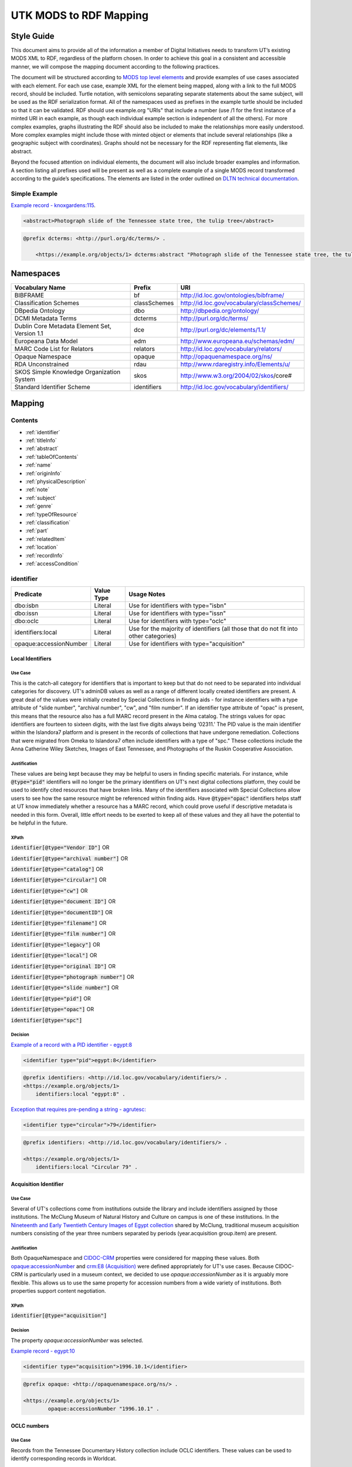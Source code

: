 #######################
UTK MODS to RDF Mapping
#######################

***********
Style Guide
***********

This document aims to provide all of the information a member of Digital Initiatives needs to transform UT’s existing
MODS XML to RDF, regardless of the platform chosen. In order to achieve this goal in a consistent and accessible manner,
we will compose the mapping document according to the following practices.

The document will be structured according to `MODS top level elements <https://www.loc.gov/standards/mods/userguide/generalapp.html>`_
and provide examples of use cases associated with each element. For each use case, example XML for the element being mapped,
along with a link to the full MODS record, should be included. Turtle notation, with semicolons separating separate statements
about the same subject, will be used as the RDF serialization format. All of the namespaces used as prefixes in the example
turtle should be included so that it can be validated. RDF should use example.org "URIs" that include a number (use /1 for
the first instance of a minted URI in each example, as though each individual example section is independent of all the others).
For more complex examples, graphs illustrating the RDF should also be included to make the relationships more easily understood.
More complex examples might include those with minted object or elements that include several relationships (like a geographic
subject with coordinates). Graphs should not be necessary for the RDF representing flat elements, like abstract.

Beyond the focused attention on individual elements, the document will also include broader examples and information. A
section listing all prefixes used will be present as well as a complete example of a single MODS record transformed
according to the guide’s specifications. The elements are listed in the order outlined on `DLTN technical documentation
<https://dltn-technical-docs.readthedocs.io/en/latest/style/xsl.html>`_.

Simple Example
==============

`Example record - knoxgardens:115 <https://digital.lib.utk.edu/collections/islandora/object/knoxgardens%3A115/datastream/MODS>`_.

.. code-block:: xml

    <abstract>Photograph slide of the Tennessee state tree, the tulip tree</abstract>

.. code-block:: turtle

    @prefix dcterms: <http://purl.org/dc/terms/> .

        <https://example.org/objects/1> dcterms:abstract "Photograph slide of the Tennessee state tree, the tulip tree" .

**********
Namespaces
**********

+------------------------------+--------------+--------------------------------------------+
| Vocabulary Name              | Prefix       | URI                                        |
+==============================+==============+============================================+
| BIBFRAME                     | bf           | http://id.loc.gov/ontologies/bibframe/     |
+------------------------------+--------------+--------------------------------------------+
| Classification Schemes       | classSchemes | http://id.loc.gov/vocabulary/classSchemes/ |
+------------------------------+--------------+--------------------------------------------+
| DBpedia Ontology             | dbo          | http://dbpedia.org/ontology/               |
+------------------------------+--------------+--------------------------------------------+
| DCMI Metadata Terms          | dcterms      | http://purl.org/dc/terms/                  |
+------------------------------+--------------+--------------------------------------------+
| Dublin Core Metadata Element | dce          | http://purl.org/dc/elements/1.1/           |
| Set, Version 1.1             |              |                                            |
+------------------------------+--------------+--------------------------------------------+
| Europeana Data Model         | edm          | http://www.europeana.eu/schemas/edm/       |
+------------------------------+--------------+--------------------------------------------+
| MARC Code List for Relators  | relators     | http://id.loc.gov/vocabulary/relators/     |
+------------------------------+--------------+--------------------------------------------+
| Opaque Namespace             | opaque       | http://opaquenamespace.org/ns/             |
+------------------------------+--------------+--------------------------------------------+
| RDA Unconstrained            | rdau         | http://www.rdaregistry.info/Elements/u/    |
+------------------------------+--------------+--------------------------------------------+
| SKOS Simple Knowledge        | skos         | http://www.w3.org/2004/02/skos/core#       |
| Organization System          |              |                                            |
+------------------------------+--------------+--------------------------------------------+
| Standard Identifier Scheme   | identifiers  | http://id.loc.gov/vocabulary/identifiers/  |
+------------------------------+--------------+--------------------------------------------+

*******
Mapping
*******

Contents
========

- :ref:`identifier`

- :ref:`titleInfo`

- :ref:`abstract`

- :ref:`tableOfContents`

- :ref:`name`

- :ref:`originInfo`

- :ref:`physicalDescription`

- :ref:`note`

- :ref:`subject`

- :ref:`genre`

- :ref:`typeOfResource`

- :ref:`classification`

- :ref:`part`

- :ref:`relatedItem`

- :ref:`location`

- :ref:`recordInfo`

- :ref:`accessCondition`

.. _identifier:

identifier
==========

+------------------------+------------+---------------------------------------------------------------------------------------+
| Predicate              | Value Type |  Usage Notes                                                                          |
+========================+============+=======================================================================================+
| dbo:isbn               | Literal    | Use for identifiers with type="isbn"                                                  |
+------------------------+------------+---------------------------------------------------------------------------------------+
| dbo:issn               | Literal    | Use for identifiers with type="issn"                                                  |
+------------------------+------------+---------------------------------------------------------------------------------------+
| dbo:oclc               | Literal    | Use for identifiers with type="oclc"                                                  |
+------------------------+------------+---------------------------------------------------------------------------------------+
| identifiers:local      | Literal    | Use for the majority of identifiers (all those that do not fit into other categories) |
+------------------------+------------+---------------------------------------------------------------------------------------+
| opaque:accessionNumber | Literal    | Use for identifiers with type="acquisition"                                           |
+------------------------+------------+---------------------------------------------------------------------------------------+

Local Identifiers
-----------------

Use Case
^^^^^^^^

This is the catch-all category for identifiers that is important to keep but that do not need to be separated into individual
categories for discovery. UT's adminDB values as well as a range of different locally created identifiers are present.
A great deal of the values were initially created by Special Collections in finding aids - for instance identifiers with a
type attribute of "slide number", "archival number", "cw", and "film number". If an identifier type attribute of "opac" is
present, this means that the resource also has a full MARC record present in the Alma catalog. The strings values for opac
identifiers are fourteen to sixteen digits, with the last five digits always being ‘02311.' The PID value is the main
identifier within the Islandora7 platform and is present in the records of collections that have undergone remediation.
Collections that were migrated from Omeka to Islandora7 often include identifiers with a type of "spc." These collections
include the Anna Catherine Wiley Sketches, Images of East Tennessee, and Photographs of the Ruskin Cooperative Association.

Justification
^^^^^^^^^^^^^

These values are being kept because they may be helpful to users in finding specific materials. For instance, while :code:`@type="pid"`
identifiers will no longer be the primary identifiers on UT's next digital collections platform, they could be used to
identify cited resources that have broken links. Many of the identifiers associated with Special Collections allow users
to see how the same resource might be referenced within finding aids. Have :code:`@type="opac"` identifiers helps staff at UT
know immediately whether a resource has a MARC record, which could prove useful if descriptive metadata is needed in this
form. Overall, little effort needs to be exerted to keep all of these values and they all have the potential to be helpful
in the future.

XPath
^^^^^

:code:`identifier[@type="Vendor ID"]` OR

:code:`identifier[@type="archival number"]` OR

:code:`identifier[@type="catalog"]` OR

:code:`identifier[@type="circular"]` OR

:code:`identifier[@type="cw"]` OR

:code:`identifier[@type="document ID"]` OR

:code:`identifier[@type="documentID"]` OR

:code:`identifier[@type="filename"]` OR

:code:`identifier[@type="film number"]` OR

:code:`identifier[@type="legacy"]` OR

:code:`identifier[@type="local"]` OR

:code:`identifier[@type="original ID"]` OR

:code:`identifier[@type="photograph number"]` OR

:code:`identifier[@type="slide number"]` OR

:code:`identifier[@type="pid"]` OR

:code:`identifier[@type="opac"]` OR

:code:`identifier[@type="spc"]`

Decision
^^^^^^^^

`Example of a record with a PID identifier - egypt:8 <https://digital.lib.utk.edu/collections/islandora/object/egypt:8/datastream/MODS>`_

.. code-block:: xml

    <identifier type="pid">egypt:8</identifier>

.. code-block:: turtle

    @prefix identifiers: <http://id.loc.gov/vocabulary/identifiers/> .
    <https://example.org/objects/1>
        identifiers:local "egypt:8" .

`Exception that requires pre-pending a string - agrutesc: <https://digital.lib.utk.edu/collections/islandora/object/agrutesc:2130/datastream/MODS>`_

.. code-block:: xml

    <identifier type="circular">79</identifier>

.. code-block:: turtle

    @prefix identifiers: <http://id.loc.gov/vocabulary/identifiers/> .

    <https://example.org/objects/1>
        identifiers:local "Circular 79" .

Acquisition Identifier
----------------------

Use Case
^^^^^^^^

Several of UT's collections come from institutions outside the library and include identifiers assigned by those
institutions. The McClung Museum of Natural History and Culture on campus is one of these institutions. In the `Nineteenth
and Early Twentieth Century Images of Egypt collection <https://digital.lib.utk.edu/collections/islandora/object/collections%3Aegypt>`_ shared by McClung, traditional museum acquisition numbers
consisting of the year three numbers separated by periods (year.acquisition group.item) are present.

Justification
^^^^^^^^^^^^^

Both OpaqueNamespace and `CIDOC-CRM <http://www.cidoc-crm.org/>`_ properties were considered for mapping these values.
Both `opaque:accessionNumber <http://opaquenamespace.org/ns/cco_accessionNumber>`_ and `crm:E8 (Acquisition) <http://www.cidoc-crm.org/cidoc-crm/E8_Acquisition>`_ were defined
appropriately for UT's use cases. Because CIDOC-CRM is particularly used in a museum context, we decided to use
`opaque:accessionNumber` as it is arguably more flexible. This allows us to use the same property for accession numbers
from a wide variety of institutions. Both properties support content negotiation.

XPath
^^^^^

:code:`identifier[@type="acquisition"]`

Decision
^^^^^^^^

The property `opaque:accessionNumber` was selected.

`Example record - egypt:10 <https://digital.lib.utk.edu/collections/islandora/object/egypt%3A10/datastream/MODS/view>`_

.. code-block:: xml

    <identifier type="acquisition">1996.10.1</identifier>

.. code-block:: turtle

    @prefix opaque: <http://opaquenamespace.org/ns/> .

    <https://example.org/objects/1>
            opaque:accessionNumber "1996.10.1" .

OCLC numbers
------------

Use Case
^^^^^^^^

Records from the Tennessee Documentary History collection include OCLC identifiers. These values can be used to identify
corresponding records in Worldcat.

Justification
^^^^^^^^^^^^^

OCLC identifiers could be useful if these materials are ever shared with HathiTrust, as this value is a requirement for
submission. Only one property, `dbo:oclc`, was identified to use and it aligns with our philosophy guidelines.

XPath
^^^^^

:code:`identifier[@type="oclc"]`

Decision
^^^^^^^^

`Example record - tdh:989 <https://digital.lib.utk.edu/collections/islandora/object/tdh:989/datastream/MODS>`_

.. code-block:: xml

    <identifier type="oclc">44394278</identifier>

.. code-block:: turtle

    @prefix dbo: <http://dbpedia.org/ontology/> .

    <https://example.org/objects/1>
        dbo:oclc "44394278" .

ISSNs
-----

Use Case
^^^^^^^^

Approximately 10% of our records describe periodicals. Effort has been invested in establishing official e-ISSNs for several
titles through the Library of Congress. These titles include:

1. Agricultural & Home Economics News
2. Agricultural & Home Economics Packet
3. Agricultural News
4. Alumnus
5. Circular
6. Farm News
7. Phoenix
8. Special Circular
9. Tennessee Farm and Home News
10. Tennessee Farm and Home Science
11. Tennessee Farm News
12. Torchbearer

* Note: Some resources within the Children's Defense Fund collection have both a ISSN and a ISBN.

More information on assigning an e-ISSN can be found here - https://www.loc.gov/issn/basics/basics-brochure-eserials.html.

UT currently has a specific Solr field for publication identifiers (ISBNs and ISSNs) so that these identifiers can be
displayed and searched for separately: utk_mods_publication_identifier_ms.

Justification
^^^^^^^^^^^^^

As these identifiers have meaning outside of the context of UT and might be used by patrons
in a search to find these materials, it is important that we continue to support a unique field for these values rather
than including them in a generic identifier category with other types of identifier values. In addition,
having a persistent link for resources with a particular ISSN is essential to the Libraries' HathiTrust submission
records. A title-level MARC XML record with a link to all issues with the same ISSN is shared for this purpose.

Properties for ISSN values are established in DBpedia and the Standard Identifiers Scheme. Both follow our philosophy
guidelines and could be used to accurately represent the ISSN values. Ultimately we decided to use DBpedia because it is
a widely used core ontology whereas the Standard Identifiers Scheme is more library specific.

XPath
^^^^^

:code:`identifier[@type="issn"]`

Decision
^^^^^^^^

`Example record - agrutesc:2130 <https://digital.lib.utk.edu/collections/islandora/object/agrutesc:2130/datastream/MODS>`_

.. code-block:: xml

    <identifier type="issn">2687-7325</identifier>

.. code-block:: turtle

    @prefix dbo: <http://dbpedia.org/ontology/> .

    <https://example.org/objects/1>
        dbo:issn "2687-7325" .

ISBNs
-----

Use Case
^^^^^^^^

International Standard Book Numbers are present as identifier values in the Children's Defense Fund collection. UT
currently has a specific Solr field for publication identifiers (ISBNs and ISSNs) so that these identifiers can be
displayed and searched for separately: utk_mods_publication_identifier_ms.

Justification
^^^^^^^^^^^^^

As these identifiers have meaning outside of the context of UTK and might be used by patrons in a search to find these materials,
it is important that we continue to support a unique field for these values. Properties for ISBN values are established
in DBpedia and the Standard Identifiers Scheme. Because preference is given to core ontologies rather than library specific
ones, we selected `dbo:issn`.

XPath
^^^^^

:code:`identifier[@type="isbn"]`

Decision
^^^^^^^^

`Example record - cdf:6909 <https://digital.lib.utk.edu/collections/islandora/object/cdf:6909/datastream/MODS>`_

.. code-block:: xml

    <identifier type="isbn">0938008501</identifier>

.. code-block:: turtle

    @prefix dbo: <http://dbpedia.org/ontology/> .

    <https://example.org/objects/1>
        dbo:issn "0938008501" .

.. _titleInfo:

titleInfo
=========

+-----------------------------------+----------------+-------------------------------------------------------------------------+
| Predicate                         | Value Type     | Usage Notes                                                             |
+===================================+================+=========================================================================+
| dcterms:title                     | Literal        | A name given to the resource. If multiple titleInfo elements are        |
|                                   |                | present, supplied title is displayed as the title.                      |
|                                   |                |                                                                         |
+-----------------------------------+----------------+-------------------------------------------------------------------------+
| dcterms:alternative               | Literal        | An alternative name for the resource. This property is used if there is |
|                                   |                | more than one title given.                                              |
+-----------------------------------+----------------+-------------------------------------------------------------------------+

titleInfo - one titleInfo element
---------------------------------

Use Case
^^^^^^^^

This category refers to records with a single :code:`titleInfo` element. All records within UT's collections contain at
least one title value. Typically, in the case of traditional bibliographic materials, this value is transcribed
directly from the source (title page, etc.). In UT's collections, :code:`titleInfo/title` is not restricted to transcribed
titles only and also contains supplied title strings constructed by the cataloger.

Justification
^^^^^^^^^^^^^

Titles are required values for DPLA and are used as the main way of identifying a resource within Islandora, PrimoVE, and
Worldcat, so it is essential that these values are kept. This mapping document consistently designates the displayed
title as the primary title rather than privileging transcribed titles. Currently within Islandora, the fgsLabel is by
default associated with the value within :code:`titleInfo/title`. Looking to possible future platforms, the equivalent
property for the title which is given preference by default in display is `dcterms:title`.

XPath
^^^^^

:code:`titleInfo/title`

Decision
^^^^^^^^
The string within :code:`titleInfo/title` can easily translate to the `dcterms:title` property. In the case below, the single
title value given is a supplied value (since there is no writing on the actual resource to transcribe). This shows the
inconsistency with which :code:`@supplied="yes"` is used.

`Example record - acwiley:280 <https://digital.lib.utk.edu/collections/islandora/object/acwiley%3A280/datastream/MODS>`_

.. code-block:: xml

    <titleInfo>
        <title>Pencil drawn portrait study of woman</title>
    </titleInfo>

.. code-block:: turtle

    @prefix dcterms: <http://purl.org/dc/terms/> .

    <https://example.org/objects/1> dcterms:title "Pencil drawn portrait study of woman" .

titleInfo - single titleInfo element having a supplied attribute of yes
-----------------------------------------------------------------------

Use Case
^^^^^^^^

This category refers to single :code:`titleInfo` element having an attribute of :code:`supplied="yes"`. :code:`titleInfo[@supplied="yes"]`
is used currently to indicate that a title is constructed by a cataloger rather than transcribed from the source. As mentioned
previously, this is not consistently used to indicate whether a title is supplied or not, particularly when the only title
value has to be supplied because the materials being described have no linguistic content to transcribe.

Justification
^^^^^^^^^^^^^

While the title values themselves need to be retained, it was decided that it is not important to keep values within
:code:`titleInfo[@supplied="yes"]` separate from values within :code:`titleInfo` without the attribute value. Therefore both
single title values are mapped to the same property - `dcterms:title`. In traditional MARC records and in Samvera's mapping,
brackets are used to wrap title strings that are supplied as a way to distinguish supplied and transcribed titles within the
same field. The decision to not use brackets was made because these characters do not have intuitive meeting to users. This
decision is supported by the Digital Public Library of America's `Aggregation Overview document <https://www.njstatelib.org/wp-content/uploads/2017/01/DPLA-Aggregation-Overview.pdf>`_
that recommends contributors do "not have brackets or ending periods" in their title values.


XPath
^^^^^

:code:`titleInfo[@supplied="yes"]/title`

Decision
^^^^^^^^

Supplied titles will be represented as `dcterms:title`. Supplied titles will not be distinguished from transcribed titles
by using brackets. It is felt that this convention focuses more on cataloging conventions than on users' needs.

`Example record - hesler:10076 <https://digital.lib.utk.edu/collections/islandora/object/hesler%3A10076/datastream/MODS/view>`_

.. code-block:: xml

    <titleInfo supplied="yes">
        <title>Coprinus notebook 1</title>
    </titleInfo>

.. code-block:: turtle

    @prefix dcterms: <http://purl.org/dc/terms/> .

    <https://example.org/objects/1> dcterms:title "Coprinus notebook 1" .

titleInfo - Multiple titleInfo elements with one having a supplied attribute of yes
-----------------------------------------------------------------------------------

Use Case
^^^^^^^^

This category is defined by the presence of multiple :code:`titleInfo` elements and one having a attribute of :code:`supplied="yes"`.
Multiple :code:`titleInfo/title` values are typically present for materials where a title can be transcribed, but an additional
value is desired for display purposes. This is particularly prevalent for serial publications, in which titles often change
over time.

Justification
^^^^^^^^^^^^^

For consistency within collections, the best title to display for users is the supplied title. In current practice, collections
with supplied titles require that the fgsLabel be updated following ingest so that the value within :code:`titleInfo[@supplied="yes"]/title`
shows while browsing. It was decided to map these supplied titles to `dcterms:title` rather than `dcterms:alternative` so
that additional actions like fgsLabel updates are not necessary and to make description practices more easily align with
display practices.

XPath
^^^^^

:code:`titleInfo[@supplied="yes"]/title` AND

:code:`titleInfo/title`

Decision
^^^^^^^^

In cases where :code:`supplied="yes"` are present for one :code:`titleInfo` element the :code:`titleInfo[@supplied]/title` value will be used as `dcterms:title`.

`Example record - swim:162 <https://digital.lib.utk.edu/collections/islandora/object/swim:162/datastream/MODS/>`_

.. code-block:: xml

    <titleInfo>
        <title>Swimming 1969: The University of Tennessee </title>
    </titleInfo>
    <titleInfo supplied="yes">
        <title>University of Tennessee Swimming-Diving media guide, 1969</title>
    </titleInfo>

.. code-block:: turtle

    @prefix dcterms: <http://purl.org/dc/terms/> .

    <https://example.org/objects/1>
        dcterms:title "University of Tennessee Swimming-Diving media guide, 1969" ;
        dcterms:alternative "Swimming 1969: The University of Tennessee " .


titleInfo - titleInfo has partName sub-element
----------------------------------------------

Use Case
^^^^^^^^

This category consists of records containing a :code:`titleInfo` element and sub-element of :code:`partName`.
The Sanborn Fire Insurance Maps collection contains the only records with :code:`partName`.


Justification
^^^^^^^^^^^^^

The values in :code:`partName` are essential to keep as they uniquely distinguish each map, but they do not need to be kept
distinct from the title. While they were historically separated because MODS had the granularity to define these values as
distinct from yet related to the title, this separation does not serve any practical purpose. For sharing with DPLA,
:code:`titleInfo/title` has to be concatenated to :code:`partName`. It therefore makes sense to remove this granularity
in UT's data itself to make it easier to share. Consistent with previous UT descriptive practices, commas rather than
periods will be used to indicate enumeration of an object within a string.

XPath
^^^^^

:code:`titleInfo/partName`

Decision
^^^^^^^^

In these cases the string contained in :code:`partName` will be appended to the :code:`title`. A ','
character followed by a space will be used as glue when concatenating the strings.

`Example record - sanborn:1194 <https://digital.lib.utk.edu/collections/islandora/object/sanborn:1194/datastream/MODS/>`_

.. code-block:: xml

    <titleInfo>
        <title>Knoxville -- 1917</title>
        <partName>Sheet 56</partName>
    </titleInfo>

.. code-block:: turtle

    @prefix dcterms: <http://purl.org/dc/terms/> .

    <https://example.org/objects/1> dcterms:title "Knoxville -- 1917, Sheet 56" .

titleInfo - titleInfo has partNumber sub-element
------------------------------------------------

Use Case
^^^^^^^^

This category consists of 39 records that contain :code:`titleInfo/partNumber`. These records are all from the Phoenix collection.
Values within :code:`partNumber` share volume and issue numbers of the periodical.

Justification
^^^^^^^^^^^^^

Values within :code:`partNumber` should not be treated the same as :code:`partName` because :code:`titleInfo/title` values
within the Phoenix collection already include a season and year to enumerate them. Phoenix is an odd collection that includes
both volume/number and season/year. The volume/issue number is not included with the title because there are several
known instances where the numbers printed on the issue are inaccurate. Still, this information could be useful in identifying
an issue. Ultimately these values should be moved so that they are part of an alternative title for the resource - either
through remediation or during migration.

XPath
^^^^^

:code:`titleInfo/partNumber`

Decision
^^^^^^^^

`Example record - phoenix:2236 <https://digital.lib.utk.edu/collections/islandora/object/phoenix%3A2236/datastream/MODS/view>`_

.. code-block:: xml

    <titleInfo supplied="yes">
        <title>Phoenix, fall 1968</title>
        <partNumber>volume 10, number 1</partNumber>
    </titleInfo>

.. code-block:: turtle

    @prefix dcterms: <http://purl.org/dc/terms/> .

    <https://example.org/objects/1> dcterms:alternative "Phoenix, volume 10, number 1" .

titleInfo - titleInfo has nonSort sub-element
---------------------------------------------

Use Case
^^^^^^^^

This category consists of records with a :code:`titleInfo` element and sub-element of :code:`nonSort`. The :code:`nonSort`
sub-element is used in MODS to mirror how the second indicator in a MARC title statement (245) is used to document nonfiling
characters ("A", "The", etc.). This removes definite or indefinite articles at the start of a title so that only significant
content within the string is used for sorting purposes.

Justification
^^^^^^^^^^^^^

The use of :code:`nonSort` is historical and the values do not need to be retained separately in a modern repository. Stop words
like "A" and "The" can be recognized for sorting purposes without being in a separate element. As the values present within
:code:`nonSort` are also part of the official title, when they are separated out into a sub-element within UT's repository,
work must be done to concatenate them to :code:`titleInfo/title` when sharing. This work is unnecessary and therefore
we will not retain :code:`nonSort` elements moving forward.

XPath
^^^^^

:code:`titleInfo/nonSort`

Decision
^^^^^^^^

The string contained within the :code:`nonSort` element will be prepended to the :code:`title` value.

`Example record from volvoices:2890 <https://digital.lib.utk.edu/collections/islandora/object/volvoices:2890/datastream/MODS/>`_

.. code-block:: xml

    <titleInfo>
        <nonSort>The </nonSort>
        <title>Guard at the Mountain Branch of the National Home for Disabled Volunteer Soldiers</title>
    </titleInfo>

.. code-block:: turtle

    @prefix dcterms: <http://purl.org/dc/terms/> .

    <https://example.org/objects/1> dcterms:title "The Guard at the Mountain Branch of the National Home for Disabled Volunteer Soldiers" .


titleInfo - Multiple titleInfo elements with one having a type of alternative
-----------------------------------------------------------------------------

Use Case
^^^^^^^^

This category consists of records with two :code:`titleInfo` elements and one having an attribute of :code:`type="alternative"`.
This situation occurs when a resource has more than one title that can be transcribed from it.

Justification
^^^^^^^^^^^^^

Resources are often known by more than one title, so including all known titles will help with discovery. It is important
for the title that is displayed as the main title to be separate from any secondary titles, so both need their own properties.

XPath
^^^^^

:code:`titleInfo` AND 

:code:`titleInfo[@type="alternative"]`

Decision
^^^^^^^^

:code:`titleInfo` elements with :code:`@type="alternative"` will defined as `dcterms:alternative`.

`Example record - utsmc:17870 <https://digital.lib.utk.edu/collections/islandora/object/utsmc%3A17870/datastream/MODS/view>`_

.. code-block:: xml

    <titleInfo>
        <title>Prussian heroes march</title>
    </titleInfo>
    <titleInfo type="alternative">
        <title>Prussian heroes: Prussen helden march</title>
    </titleInfo>

.. code-block:: turtle

    @prefix dcterms: <http://purl.org/dc/terms/> .

    <https://example.org/objects/1>
        dcterms:title "Prussian heroes march" ;
        dcterms:alternative "Prussian heroes: Prussen helden march" .

:code:`@displayLabel` `additional example record - womenbball:653 <https://digital.lib.utk.edu/collections/islandora/object/womenbball:653/datastream/MODS/>`_

.. code-block:: xml

    <titleInfo supplied="yes">
        <title>Tennessee Lady Volunteers basketball media guide, 1984-1985</title>
    </titleInfo>
    <titleInfo type="alternative" displayLabel="Cover Title">
        <title>Tennessee Lady Vols 1984-85: reaching for the Summitt of women's basketball</title>
    </titleInfo>

.. code-block:: turtle

    @prefix dcterms: <http://purl.org/dc/terms/> .

    <https://example.org/objects/1>
        dcterms:title "Tennessee Lady Volunteers basketball media guide, 1984-1985"  ;
        dcterms:alternative "Tennessee Lady Vols 1984-85: reaching for the Summitt of women's basketball" .

.. _abstract:

abstract
========

+------------------+------------+-----------------------------------------------------+
| Predicate        | Value Type | Usage Notes                                         |
+==================+============+=====================================================+
| dcterms:abstract | Literal    | Use for all mods:abstracts that are not blank nodes |
+------------------+------------+-----------------------------------------------------+

Abstracts that are not Blank Nodes
----------------------------------

Use Case
^^^^^^^^

If a record has an :code:`abstract` or many :code:`abstract`\ s, they will each be mapped to `dcterms:abstract` as long as the :code:`abstract`
does not have an empty text node.

Justification
^^^^^^^^^^^^^

Regardless of the number, the value has the same semantic relationship to the object as it did in MODS. When more than
one :code:`abstract` value is present, these values will be kept as separate strings associated with `dcterms:abstract`.
This separation is desired because often the separate :code:`abstract` values contain information structured differently
from one another or information that comes from different sources (one abstract may be transcribed from the source while
another is supplied by the cataloger).

XPath
^^^^^

:code:`abstract[text()]`

Decision
^^^^^^^^

If it has one :code:`abstract` like `gamble:124 <https://digital.lib.utk.edu/collections/islandora/object/gamble%3A124/datastream/MODS>`_, map to `dcterms:abstract`.

.. code-block:: xml

    <abstract>
        Prosecutor John Keker gives his closing statement to the jury, explaining Col. John North's involvement in the Iran-Contra affair even though the majority of his statement is censored due to classified information.
    </abstract>

.. code-block:: turtle

    @prefix dcterms: <http://purl.org/dc/terms/> .

    <https://example.org/objects/1> dcterms:abstract "Prosecutor John Keker gives his closing statement to the jury, explaining Col. John North's involvement in the Iran-Contra affair even though the majority of his statement is censored due to classified information." .

If it has more than one :code:`abstract` like `1001:1 <https://digital.lib.utk.edu/collections/islandora/object/1001%3A1/datastream/MODS>`_,
we will still map to `dcterms:abstract`.

.. code-block:: xml

    <abstract>
        Postcard with handwritten note sent from Knoxville to Miss Virginia Bogart, Loudon, Tennessee on March 2, 1944 for a postage of 1 cent.
    </abstract>
    <abstract>
        The hardwood forest of America, and probably of the entire world, originated in the Great Smoky Mountains, where remains the nation's largest body of virgin hardwood forest, and the world's greatest variety of trees, flowering shrubs and wild flowers.
    </abstract>

.. code-block:: turtle

    @prefix dcterms: <http://purl.org/dc/terms/> .

    <https://example.org/objects/1> dcterms:abstract "Postcard with handwritten note sent from Knoxville to Miss Virginia Bogart, Loudon, Tennessee on March 2, 1944 for a postage of 1 cent.", "The hardwood forest of America, and probably of the entire world, originated in the Great Smoky Mountains, where remains the nation's largest body of virgin hardwood forest, and the world's greatest variety of trees, flowering shrubs and wild flowers." .

Blank Abstracts
---------------

Use Case
^^^^^^^^

UT has a fair number of records with empty :code:`abstract`\ s. These likely were unintentionally added while using Islandora
forms or transforming XML with XSLT.

Justification
^^^^^^^^^^^^^

When an :code:`abstract` is an empty node, do not map it. The value of the text node has no semantic meaning or value so there is no content to retain.

XPaths
^^^^^^

:code:`abstract[string()=""]`

Decision
^^^^^^^^

Don't map!

`Example record - roth:1595 <https://digital.lib.utk.edu/collections/islandora/object/roth%3A1595/datastream/MODS/view>`

.. code-block:: xml

    </abstract>

.. _tableOfContents:

tableOfContents
===============

Use Case
--------

The following collections include :code:`tableOfContents` - David Van Vactor Music Collection, Tennessee Farm and Home Science,
The Arrow of Pi Beta Phi. There are a total of 455 unique values. This element contains the names of individually titled
parts that make up the larger resource. It is used to provide more detailed information on the content of a resource in
a non-structured way. Note that punctuation separating part titles varies depending on the string values being separated.
The following punctuation is present in UT's :code:`tableOfContents` elements: " -- ", " - ", and ";".

Justification
-------------

This information aides keyword discovery by adding more text to the record and providing users with a listing of parts
within the larger resource.

XPath
-----

:code:`tableOfContents`

Decision
--------

Below are examples showing the punctuation variations present in this element's values.

`Example record with ";" as separators - arrow:305 <https://digital.lib.utk.edu/collections/islandora/object/arrow%3A305/datastream/MODS/view>`_.

.. code-block:: xml

    <tableOfContents>Library Fund Honors Marian; Noted Craftsman Lauds Arrowmont; Gatlinburg Residents Enjoy Craft Courses;
    Tennessee Gammas Honor Prof. Heard</tableOfContents>

`Example record with "-" as separators - agrtfhs:2119 <https://digital.lib.utk.edu/collections/islandora/object/agrtfhs%3A2119/datastream/MODS/view>`_.

.. code-block:: xml

    <tableOfContents>Snap beans: machine vs. hand harvest - New bulletins - Protein with high silage rations -- dairy
     - Pepper yields and fertility, plant spacing - Stripping vs. spindle picking of 4 cottons - Personnel changes -
     Soybean irrigation - Alfalfa crown rot - Bedding for better cotton stands - Controlling bagworms -
     Nitrogen on shade trees</tableOfContents>

`Example record with " -- " as separators - vanvactor:15772 <https://digital.lib.utk.edu/collections/islandora/object/vanvactor%3A15772/datastream/MODS/view>`_.

.. code-block:: xml

    <tableOfContents>Preface -- David Van Vactor: life and works -- David Van Vactor: catalog of manuscripts --
    Catalog of books, scores, and manuscripts in Special Collections -- Books and scores in the George F. DeVine Music
    Library -- Sound recordings, 1942-1979</tableOfContents>

All values within :code:`tableOfContents` will be mapped to RDF in the same way. Below is a representation of arrow:305.

.. code-block:: turtle

    @prefix dcterms: <http://purl.org/dc/terms/> .

    <https://example.org/objects/1>
        dcterms:tableOfContents "Library Fund Honors Marian; Noted Craftsman Lauds Arrowmont; Gatlinburg Residents Enjoy Craft Courses; Tennessee Gammas Honor Prof. Heard" .

.. _name:

name
====

+-----------------+-----------------------+----------------------------------------------------------------+
| Predicate       | Value Type            | Usage Notes                                                    |
+=================+=======================+================================================================+
| relators:[term] | Literal or URI        | Use with a role from MARC Code List of Relators role terms.    |
|                 |                       | Value is either text or URI from a controlled vocabulary (like |
|                 |                       | Library of CongressName Authority File).                       |
+-----------------+-----------------------+----------------------------------------------------------------+

Leverage Marc Relators for Name RDF Property and Relationship to the Digital Object
-----------------------------------------------------------------------------------

Use Case
^^^^^^^^

A :code:`name/namePart` value shares the name of an individual who is related to the digital object. All instances of :code:`name`
have a :code:`role/roleTerm` that can be leveraged to determine the name's particular relationship to the object. In some cases,
there is a :code:`roleTerm/@valueURI`, but this is not always the case.

Justification
^^^^^^^^^^^^^

Names are important access points for users. The relator terms are also essential to retain because they indicate how a
name is relevant to the object.

XPaths
^^^^^^

:code:`name/namePart` OR

:code:`name[@valueURI!=""]`

Decisions
^^^^^^^^^

For all instances of :code:`name`, leverage the marcrelator value found in its :code:`role/roleTerm` for
associating the name with the digital object.

A lookup table is included as an appendix to help with this.

If the :code:`name` has a :code:`valueURI` attribute, use it for the object of the triple.  If it does not, use
the text value of :code:`name/namePart`.

When you have a :code:`name` with a :code:`valueURI` attribute like `tdh:8803 <https://digital.lib.utk.edu/collections/islandora/object/tdh%3A8803/datastream/MODS/>`_:

.. code-block:: xml

    <name valueURI="http://id.loc.gov/authorities/names/n2017180154">
        <namePart>White, Hugh Lawson, 1773-1840</namePart>
        <role>
            <roleTerm authority="marcrelator" valueURI="http://id.loc.gov/vocabulary/relators/crp">
                Correspondent
            </roleTerm>
        </role>
    </name>

Leverage the :code:`@valueURI` and make it the object of the triple:

.. code-block:: turtle

    @prefix relators: <http://id.loc.gov/vocabulary/relators/> .

    <https://example.org/objects/1>
        relators:crp <http://id.loc.gov/authorities/names/n2017180154> .

When there is no :code:`name/@valueURI`, use the string literal from :code:`name/namePart`. `cDanielCartoon:1000 <https://digital.lib.utk.edu/collections/islandora/object/cDanielCartoon%3A1000/datastream/MODS/view>`_
is an example record containing a :code:`name` value missing a :code:`@valueURI`:

.. code-block:: xml

    <name type="personal">
        <namePart>Daniel, Charles R. (Charlie), Jr., 1930-</namePart>
        <role>
            <roleTerm type="text" authority="marcrelator" valueURI="http://id.loc.gov/vocabulary/relators/cre">Creator</roleTerm>
        </role>
    </name>

.. code-block:: turtle

    @prefix relators: <http://id.loc.gov/vocabulary/relators/> .

    <https://example.org/objects/1>
        relators:cre "Daniel, Charles R. (Charlie), Jr., 1930-" .

If there is a :code:`name/@valueURI` but it's empty, use the string literal instead. '`volvoices:2495 <https://digital.lib.utk.edu/collections/islandora/object/volvoices:2495/datastream/MODS>`_
is an example of this:

.. code-block:: xml

    <name authority="naf" type="corporate" valueURI="">
        <namePart>Bemis Bro. Bag Company</namePart>
        <role>
            <roleTerm authority="marcrelator" type="text" valueURI="http://id.loc.gov/vocabulary/relators/asn">Associated name</roleTerm>
        </role>
    </name>

.. code-block:: turtle

    @prefix relators: <http://id.loc.gov/vocabulary/relators/> .

    <https://example.org/objects/1>
        relators:asn "Bemis Bro. Bag Company" .

Names with Multiple Role Terms
------------------------------

Use Case
^^^^^^^^

Occasionally, a :code:`name` will have multiple roles.  For instance, a person might be both the "Copyright holder" and
the "Photographer".

Justification
^^^^^^^^^^^^^

In order to not lose any information, it is essential that all the relationships between people and our digital object are kept.
This means that the same :code:`namePart` value may be present more than once to account for the variety of ways in which
it may be related to the object being described.

XPaths
^^^^^^

:code:`count(name/role)>1`

Decision
^^^^^^^^

`Example record - harp:1 MODS record <https://digital.lib.utk.edu/collections/islandora/object/harp%3A1/datastream/MODS>`_:

.. code-block:: xml

    <name authority="naf" valueURI="http://id.loc.gov/authorities/names/no2002022963">
        <namePart>Swan, W. H. (William H.)</namePart>
        <role>
            <roleTerm authority="marcrelator" valueURI="http://id.loc.gov/vocabulary/relators/cmp">
                Composer
            </roleTerm>
        </role>
        <role>
            <roleTerm authority="marcrelator" valueURI="http://id.loc.gov/vocabulary/relators/com">
                Compiler
            </roleTerm>
        </role>
    </name>

.. code-block:: turtle

    @prefix relators: <http://id.loc.gov/vocabulary/relators/> .

    <https://example.org/objects/1>
        relators:cmp <http://id.loc.gov/authorities/names/no2002022963> ;
        relators:com <http://id.loc.gov/authorities/names/no2002022963> .

Do Not Keep Any Other Values Associated with a Name
---------------------------------------------------

Use Case
^^^^^^^^

There are other XPaths in our system that are associated with names that are no longer needed.  Information present in these
Xpaths includes the nationality of a named individual as well as their birth and/or death dates or dates of artistic activity.
The Archivision collection includes the most added sub-elements within :code:`name`. All of those not mentioned previously
will be dropped.

Justification
^^^^^^^^^^^^^

In an RDF based system that leverages linked data, it's unnecessary to keep traditional :code:`name` information
like :code:`authority`, :code:`displayForm`, :code:`type`, or :code:`description`. Authorities are present in the URI itself and information such as
:code:`description` or :code:`displayForm` are available from the class our object refers to.  We recognize that :code:`type` is not available
and are willing to lose this information in the interest of making our data more manageable.

XPaths
^^^^^^

:code:`name/role/roleTerm/@authority` OR

:code:`name/@authority` OR

:code:`name/role/roleTerm/@authorityURI` OR

:code:`name/@type` OR

:code:`name/displayForm` OR

:code:`name/description`

Decision
^^^^^^^^

Several of these values which will be dropped are illustrated in this `example record - archivision:1959 <https://digital.lib.utk.edu/collections/islandora/object/archivision%3A1959/datastream/MODS/view>`_

.. code-block:: xml

    <name type="personal" authority="ulan" valueURI="http://vocab.getty.edu/ulan/500009663">
        <namePart>Burgee, John Henry</namePart>
        <displayForm>John Henry Burgee</displayForm>
        <namePart type="date">born 1933</namePart>
        <description>American</description>
        <role>
            <roleTerm type="text" authority="marcrelator" valueURI="ttp://id.loc.gov/vocabulary/relators/cre">Creator</roleTerm>
        </role>
    </name>

.. _originInfo:

originInfo
==========

+-----------------+----------------+------------------------------------------------------------------------------+
| Predicate       | Value Type     | Usage Notes                                                                  |
+=================+================+==============================================================================+
| dcterms:created | Literal or URI | The date a resource was created, formatted as an EDTF string.                |
+-----------------+----------------+------------------------------------------------------------------------------+
| dcterms:issued  | Literal or URI | The date a resource was issued, formatted as an EDTF string.                 |
+-----------------+----------------+------------------------------------------------------------------------------+
| dcterms:date    | Literal or URI | An unspecified date associated with a resource, formatted as an EDTF string. |
+-----------------+----------------+------------------------------------------------------------------------------+
| relators:pbl    | Literal or URI | The publisher associated with the resource.                                  |
+-----------------+----------------+------------------------------------------------------------------------------+
| relators:pup    | Literal or URI | A place associated with the publication of the resource.                     |
+-----------------+----------------+------------------------------------------------------------------------------+

originInfo/dateCreated
----------------------

Use Case
^^^^^^^^

:code:`dateCreated` captures dates and date ranges identifying or approximating when the physical object was created. Most of
UT's records currently have both a human-readable date and a machine-readable date (following the extended date time format).

Justification
^^^^^^^^^^^^^

:code:`dateCreated` values provide important access points for users and can be easily mapped to an equivalent property -
`dcterms:created`. This mapping allows :code:`dateCreated` values to remain distinct from other types of date values.

XPath
^^^^^

:code:`originInfo/dateCreated` OR

:code:`originInfo/dateCreated[@encoding='edtf']` OR

:code:`originInfo/dateCreated[@encoding='edtf'][@keyDate='yes']` OR

:code:`originInfo/dateCreated[@encoding='edtf'][@keyDate='yes'][@point='end']` OR

:code:`originInfo/dateCreated[@encoding='edtf'][@keyDate='yes'][@point='end'][@qualifier='approximate']` OR

:code:`originInfo/dateCreated[@encoding='edtf'][@keyDate='yes'][@point='end'][@qualifier='inferred']` OR

:code:`originInfo/dateCreated[@encoding='edtf'][@keyDate='yes'][@point='start']` OR

:code:`originInfo/dateCreated[@encoding='edtf'][@keyDate='yes'][@point='start'][@qualifier='approximate']` OR

:code:`originInfo/dateCreated[@encoding='edtf'][@keyDate='yes'][@point='start'][@qualifier='inferred']` OR

:code:`originInfo/dateCreated[@encoding='edtf'][@keyDate='yes'][@point='start'][@qualifier='questionable']` OR

:code:`originInfo/dateCreated[@encoding='edtf'][@keyDate='yes'][@qualifier='approximate']` OR

:code:`originInfo/dateCreated[@encoding='edtf'][@keyDate='yes'][@qualifier='inferred']` OR

:code:`originInfo/dateCreated[@encoding='edtf'][@keyDate='yes'][@qualifier='questionable']` OR

:code:`originInfo/dateCreated[@encoding='edtf'][@point='end']` OR

:code:`originInfo/dateCreated[@encoding='edtf'][@point='end'][@qualifier='approximate']` OR

:code:`originInfo/dateCreated[@encoding='edtf'][@point='end'][@qualifier='inferred']` OR

:code:`originInfo/dateCreated[@encoding='edtf'][@point='start']` OR

:code:`originInfo/dateCreated[@encoding='edtf'][@point='start'][@keyDate='yes']` OR

:code:`originInfo/dateCreated[@encoding='edtf'][@point='start'][@keyDate='yes'][@qualifier='approximate']` OR

:code:`originInfo/dateCreated[@encoding='edtf'][@point='start'][@qualifier='approximate']` OR

:code:`originInfo/dateCreated[@encoding='edtf'][@point='start'][@qualifier='inferred'][@keyDate='yes']` OR

:code:`originInfo/dateCreated[@encoding='edtf'][@qualifier='approximate']` OR

:code:`originInfo/dateCreated[@encoding='edtf'][@qualifier='approximate'][@keyDate='yes'][@point='start']` OR

:code:`originInfo/dateCreated[@encoding='edtf'][@qualifier='approximate'][@point='end']` OR

:code:`originInfo/dateCreated[@encoding='edtf'][@qualifier='inferred'][@keyDate='yes'][@point='start']` OR

:code:`originInfo/dateCreated[@encoding='edtf'][@qualifier='inferred'][@point='end']` OR

:code:`originInfo/dateCreated[@encoding='w3cdtf'][@keyDate='yes'][@point='start']` OR

:code:`originInfo/dateCreated[@encoding='w3cdtf'][@point='start'][@keyDate='yes']` OR

:code:`originInfo/dateCreated[@point='end']` OR

:code:`originInfo/dateCreated[@qualifier='approximate']` OR

:code:`originInfo/dateCreated[@qualifier='approximate'][@encoding='edtf'][@keyDate='yes']` OR

:code:`originInfo/dateCreated[@qualifier='approximate'][@encoding='edtf'][@keyDate='yes'][@point='end']` OR

:code:`originInfo/dateCreated[@qualifier='approximate'][@encoding='edtf'][@keyDate='yes'][@point='start']` OR

:code:`originInfo/dateCreated[@qualifier='inferred']` OR

:code:`originInfo/dateCreated[@qualifier='inferred'][@encoding='edtf'][@keyDate='yes'][@point='start']` OR

:code:`originInfo/dateCreated[@qualifier='questionable']` OR

:code:`originInfo/dateCreated[@qualifier='questionable'][@encoding='edtf'][@keyDate='yes']`

Decisions
^^^^^^^^^

We will convert `w3cdtf` to `edtf` values as part of our migration process; additionally, we will integrate EDTF Level 2 features where necessary. The `dcterms:created` property was selected.

`Example record - ekcd:95 <https://digital.lib.utk.edu/collections/islandora/object/ekcd:95/datastream/MODS/view>`_

.. code-block:: xml

    <originInfo>
        <dateCreated qualifier="inferred">1955</dateCreated>
        <dateCreated encoding="edtf" keyDate="yes">1955</dateCreated>
    </originInfo>

.. code-block:: turtle

    @prefix dcterms: <http://purl.org/dc/terms/> .

    <https://example.org/objects/1> dcterms:created "1955", "1955~" .

`Example record - volvoices:3849 <https://digital.lib.utk.edu/collections/islandora/object/volvoices%3A3849/datastream/MODS>`_

.. code-block:: xml

    <originInfo>
        <dateCreated>approximately between 1940 and 1950</dateCreated>
        <dateCreated encoding="edtf" keyDate="yes" point="start" qualifier="approximate">1940</dateCreated>
        <dateCreated encoding="edtf" keyDate="yes" point="end">1950</dateCreated>
    </originInfo>

.. code-block:: turtle

    @prefix dcterms: <http://purl.org/dc/terms/> .

    <https://example.org/objects/1> dcterms:created "approximately between 1940 and 1950", "1940~/1950" .

originInfo/dateIssued
---------------------

Use Case
^^^^^^^^

:code:`dateIssued` captures dates and date ranges identifying or approximating when the physical object was issued. Typically
"issued" is associated with the act of publication. Serials, sheet music, and other published materials will have a :code:`dateIssued`
value rather than a :code:`dateCreated` value.

Justification
^^^^^^^^^^^^^

:code:`dateIssued` values provide important access points for users and can be easily mapped to an equivalent property -
`dcterms:issued`. This mapping allows :code:`dateIssued` values to remain distinct from other types of date values.

XPaths
^^^^^^

:code:`originInfo/dateIssued` OR

:code:`originInfo/dateIssued[@encoding='edtf']` OR

:code:`originInfo/dateIssued[@encoding='edtf'][@keyDate='yes']` OR

:code:`originInfo/dateIssued[@encoding='edtf'][@keyDate='yes'][@point='end'][@qualifier='inferred']` OR

:code:`originInfo/dateIssued[@encoding='edtf'][@keyDate='yes'][@point='start']` OR

:code:`originInfo/dateIssued[@encoding='edtf'][@keyDate='yes'][@point='start'][@qualifier='inferred']` OR

:code:`originInfo/dateIssued[@encoding='edtf'][@keyDate='yes'][@qualifier='approximate']` OR

:code:`originInfo/dateIssued[@encoding='edtf'][@keyDate='yes'][@qualifier='inferred']` OR

:code:`originInfo/dateIssued[@encoding='edtf'][@keyDate='yes'][@qualifier='questionable']` OR

:code:`originInfo/dateIssued[@encoding='edtf'][@point='end']` OR

:code:`originInfo/dateIssued[@encoding='edtf'][@point='start']` OR

:code:`originInfo/dateIssued[@encoding='edtf'][@point='start'][@keyDate='yes']` OR

:code:`originInfo/dateIssued[@point='end']` OR

:code:`originInfo/dateIssued[@qualifier='approximate']` OR

:code:`originInfo/dateIssued[@qualifier='approximate'][@encoding='edtf'][@keyDate='yes']` OR

:code:`originInfo/dateIssued[@qualifier='inferred']` OR

:code:`originInfo/dateIssued[@qualifier='inferred'][@encoding='edtf'][@keyDate='yes'][@point='end']` OR

:code:`originInfo/dateIssued[@qualifier='inferred'][@encoding='edtf'][@keyDate='yes'][@point='start']`

Decision
^^^^^^^^

We will integrate EDTF Level 2 features where applicable. The `dcterms:issued` property was selected.

`Example record - volvoices:2993 <https://digital.lib.utk.edu/collections/islandora/object/volvoices%3A2993>`_

.. code-block:: xml

    <originInfo>
      <dateCreated>1948-01</dateCreated>
      <dateCreated encoding="edtf" keyDate="yes">1948-01</dateCreated>
      <dateIssued encoding="edtf" keyDate="yes" qualifier="approximate">1948</dateIssued>
    </originInfo>

.. code-block:: turtle

    @prefix dcterms: <http://purl.org/dc/terms/> .

    <https://example.org/objects/1> dcterms:created "1948-01", "1948-01" ;
        dcterms:issued "1948~" .

originInfo/dateOther
--------------------

Use Case
^^^^^^^^

:code:`dateOther` captures other significant dates associated with the resource. In UT's data it is primarily present in
collections that have not been fully remediated. When UT's metadata was migrated from Dublin Core to MODS and the standard
LoC transform was applied, all dates were set to :code:`dateOther` because it was impossible to individually distinguish whether
:code:`dateIssued` or :code:`dateCreated` would be accurate.

Justification
^^^^^^^^^^^^^

While some of the values within :code:`dateOther` may be ultimately better assigned to :code:`dateIssued` or :code:`dateCreated`,
in migrating to a new system and RDF we can only aim to keep the accuracy we already have. Some date values, like those given
in the example below, will always be distinct from :code:`dateIssued` or :code:`dateCreated`, so a separate category is
needed.

XPath
^^^^^

:code:`originInfo/dateOther` OR

:code:`originInfo/dateOther[@encoding='edtf']` OR

:code:`originInfo/dateOther[@encoding='edtf'][@point='end']` OR

:code:`originInfo/dateOther[@encoding='edtf'][@point='start']`

Decisions
^^^^^^^^^

As part of leveraging the EDTF format, some conversion will be necessary; e.g. translating date strings to EDTF values as in the following example. The `dcterms:date` property was selected.

`playbills:1052 <https://digital.lib.utk.edu/collections/islandora/object/playbills:1052/datastream/MODS/view>`_

.. code-block:: xml

    <originInfo>
      <dateIssued>Jun 30, 1965</dateIssued>
      <dateIssued encoding="edtf">1965-06-30</dateIssued>
      <dateOther encoding="edtf">1964/1965</dateOther>
      <place>
         <placeTerm valueURI="http://id.loc.gov/authorities/names/n80003889">University of Tennessee, Knoxville</placeTerm>
      </place>
      <publisher>University of Tennessee Theatre Department </publisher>
   </originInfo>

.. code-block:: turtle

    @prefix dcterms: <http://purl.org/dc/terms/> .
    @prefix relators: <http://id.loc.gov/vocabulary/relators/> .

    <https://example.org/objects/1> dcterms:issued "Jun 30, 1965", "1965-06-30" ;
        dcterms:date "1964/1965" ;
        relators:pbl "University of Tennessee Theatre Department" ;
        relators:pub <http://id.loc.gov/authorities/names/n80003889> .

originInfo/place/placeTerm
---------------------------

Use Case
^^^^^^^^

This XPath identifies a place associated with the publication or creation of the resource. Some values follow a controlled vocabulary
while others do not.

Justification
^^^^^^^^^^^^^

Values in :code:`place/placeTerm` share origin information that is distinct from geographic subjects that describe places
the resource is "about." For those researching publishing in particular regions, :code:`place/placeTerm` values will be
very helpful. Note that whether or not the place of publication was supplied will not be retained in migration, though
the value itself will be regardless of the presence of :code:`@supplied`.

XPath
^^^^^

:code:`originInfo/place/placeTerm[@text]` OR

:code:`originInfo/place/placeTerm[@text][@valueURI]` OR

:code:`originInfo/place[@supplied]/placeTerm[@text][@valueURI]`

Decision
^^^^^^^^

The majority of the applicable values are associated with a :code:`@valueURI`.  The `relators:pup` property was selected.

.. code-block:: xml

    <originInfo>
        <place supplied="yes">
            <placeTerm type="text" valueURI="http://id.loc.gov/authorities/names/n79072935">Meadville (Crawford County, Pa.)</placeTerm>
        </place>
        <publisher>Keystone View Company</publisher>
        <dateCreated>between 1890 and 1930?</dateCreated>
        <dateCreated encoding="edtf" keyDate="yes" point="start" qualifier="questionable">1890</dateCreated>
        <dateCreated encoding="edtf" keyDate="yes" point="end">1930</dateCreated>
    </originInfo>

.. code-block:: turtle

    @prefix relators: <http://id.loc.gov/vocabulary/relators/> .
    @prefix dcterms: <http://purl.org/dc/terms/> .

    <https://example.org/objects/1> relators:pbl "Keystone View Company" ;
        relators:pup <http://id.loc.gov/authorities/names/n79072935> ;
        dcterms:created "between 1890 and 1930?", "1890?/1930" .

Empty :code:`placeTerm` elements will be ignored.

originInfo/publisher
--------------------

Use Case
^^^^^^^^

Identifies a publisher associated with the resource. Note that while many of the publishers are associated with controlled
vocabularies and have URIs, MODS 3.5 does not support :code:`@valueURI` on :code:`publisher`. Therefore only strings will
be migrated.

Justification
^^^^^^^^^^^^^

:code:`publisher` values share important information about who produced a publication. It will be treated similarly to
:code:`name/namePart` values mentioned. `relators:pbl` can be used to show that the values share corporations responsible
for the publication of a resource.

XPath
^^^^^

:code:`originInfo/publisher`

Decision
^^^^^^^^

The `relators:pbl` property was selected.
`Example record - <https://digital.lib.utk.edu/collections/islandora/object/utsmc%3A13759>`_:

.. code-block:: xml

    <originInfo>
        <place>
            <placeTerm valueURI="http://id.loc.gov/authorities/names/n79006530">Baltimore (Md.)</placeTerm>
        </place>
        <publisher>Frederick D. Benteen</publisher>
    </originInfo>

.. code-block:: turtle

    @prefix relators: <http://id.loc.gov/vocabulary/relators/> .

    <https://example.org/objects/1> relators:pbl "Frederick D. Benteen" ;
        relators:pup <http://id.loc.gov/authorities/names/n79006530> .

originInfo/issuance
-------------------

Use Case
^^^^^^^^

This XPath provides details for how the resource was published. All 4207 of our instances of :code:`issuance` have the value "serial".
Currently this is not displayed in facets or the "Click for Details" section. These values are also not shared with DPLA.

Justification
^^^^^^^^^^^^^

As UT is not actively using these values for search and discovery and the element is only selectively applied to a particular
set of records, these values should be dropped.

XPath
^^^^^

:code:`originInfo/issuance`

Decision
^^^^^^^^

We will not be migrating :code:`issuance` values. Here's an example record with this element - `agrutesc:2439 <https://digital.lib.utk.edu/collections/islandora/object/agrutesc%3A2439/datastream/MODS/view>`_:

.. code-block:: xml

    <issuance>serial</issuance>

.. _physicalDescription:

physicalDescription
===================

+------------------+----------------+--------------------------------------------------+
| Predicate        | Value Type     | Usage Notes                                      |
+==================+================+==================================================+
| dcterms:abstract | Literal        | Use for form values with @type="material".       |
+------------------+----------------+--------------------------------------------------+
| edm:hasType      | URI or Literal | Use for form values without attributes.          |
+------------------+----------------+--------------------------------------------------+
| rdau:P60550      | Literal        | Use for all extent values.                       |
+------------------+----------------+--------------------------------------------------+
| skos:note        | Literal        | Use for notes nested within physicalDescription. |
+------------------+----------------+--------------------------------------------------+

digitalOrigin
-------------

Use Case
^^^^^^^^

Currently there are 28,137 records that have a :code:`digitalOrigin` value. This value is absent from 23,190 records. While present
in the MODS record, these values (UT metadata contains "born digital", "digitized other analog", and "reformatted digital")
are not publicly displayed anywhere. These values communicate the "method by which a resource achieved digital form."

Justification
^^^^^^^^^^^^^

We have decided for a number of reasons that migrating our :code:`digitalOrigin` values is not beneficial. As mentioned above,
these values are not currently viewable by users. Arguably, these values will also already be apparent from the technical
metadata and do not need to be captured in the descriptive metadata. In addition, we are unaware of any backend technical
use case for this data at present. While knowing if something is "born digital" might be useful, all of the content within
Digital Collections is curated and meets our technical expectations. A "born digital" label would be more actionable for
resources gathered outside of the Digital Collections creation process. These born digital resources from "the wild" would
likely not be on the same platform as Digital Collections resources.

XPath
^^^^^

:code:`physicalDescription/digitalOrigin`

Decision
^^^^^^^^

We have decided to not migrate these values as is justified above. Here's an `example record - voloh:10 <https://digital.lib.utk.edu/collections/islandora/object/voloh%3A10/datastream/MODS/view>`_

.. code-block:: xml

    <digitalOrigin>born digital</digitalOrigin>

note
----

Use Case
^^^^^^^^

Two collections, the Botanical Photography of Alan S. Heilman and the William Derris Film Collection, include :code:`note` elements
within :code:`physicalDescription`. These values are of two types. The majority of the values communicate camera settings for the
Heilman collection, while a smaller number of values share the "Film type" that was used to produce the print that was
digitized. Below is a small sample of these values:

1. Camera setting: 7@50 on 25; with filter
2. 0.18x magnification, 100 Velvia
3. Film type: Kodachrome Transparency
4. zoomA -> 70 [A], Auto f16E100s
5. Film type: GEMounts

These values are somewhat problematic because they do not describe the digitized resource, but instead provide information about
the process that created these resources. This is useful information to know, but it is not tied directly to the resource, making
the inclusion of the values within :code:`physicalDescription` inaccurate.

Justification
^^^^^^^^^^^^^

Since UT does not use :code:`physicalDescription/note` regularly, it would streamline the data if these values could be
appropriately placed elsewhere. An attempt was made to match film type values ("GEMounts" and "Kodachrome Transparency") with AAT
terms, but it was not possible to find anything appropriate for "GEMounts." The accuracy of some of this information is questionable
(for instance, GEMounts are likely a brand instead of a film type), but without access to the actual materials during the quarantine, it is
impossible to make an informed judgement on what should be changed. To retain this contextual information that might
prove useful to researchers interested in photographic processes and techniques, it seems best to simply put these values
in a generic `note` field. If additional attention can be given to these two collections in the future, we can remediate
the metadata following migration with the benefit of having access to the physical materials.

XPath
^^^^^

:code:`physicalDescription/note`

Decision
^^^^^^^^

All values will be moved to a generic note field.

`Example record - derris:879 <https://digital.lib.utk.edu/collections/islandora/object/derris%3A879/datastream/MODS/view>`_

.. code-block:: xml

    <physicalDescription>
        <form authority="aat" valueURI="http://vocab.getty.edu/aat/300127478">transparencies</form>
        <digitalOrigin>digitized other analog</digitalOrigin>
        <note>Film type: GEMounts</note>
        <note>Camera setting: 10@50 at 4ft</note>
    </physicalDescription>

.. code-block:: turtle

    @prefix skos: <http://www.w3.org/2004/02/skos/core#> .

    <https://example.org/objects/1>
        skos:note "Film type: GEMounts", "Camera setting: 10@50 at 4ft" .

extent
------

Use Case
^^^^^^^^

The :code:`extent` element includes values that indicate time and physical dimensions. Time is consistently shared in hours, minutes
and seconds. Physical dimensions are most consistently represented in inches and feet, but cm are also used for smaller
items that might benefit from a more granular measurement.

Justification
^^^^^^^^^^^^^
While this kind of information has historically been included in MARC records to ensure that books are not larger than
the shelf height, extent values can also provide important contextual information that is relevant to better understanding
resources in a digital environment. Particularly in the case of photography, the dimensions can be used to help determine
the type of film.

The working group's shared philosophies were influential in decided on the best property to use for :code:`extent` values. The
Islandora Metadata Interest Group's default mapping suggests using `dcterms:extent` and using a blank node with a literal as
a RDF value. This group is against using blank nodes when at all possible because they make it more difficult for the
user to consume content. The Samvera mapping uses `rdau:P60550`, which is less than ideal because `rdau` does not support
content negotiation. This means that the URI provided for the desired property does not allow a user to directly request
RDF. No other more suitable properties could be found for :code:`extent` values. Given this predicament, the working group
decided to use `rdau:P60550` because it is dereferenceable, which a blank node is not. Still, the inability to retrieve
RDF directly will limit users wishing to interact with our data in this way.

XPath
^^^^^

:code:`physicalDescription/extent`

Decision
^^^^^^^^
`Example record - knoxgardens:125 <https://digital.lib.utk.edu/collections/islandora/object/knoxgardens%3A125/datastream/MODS/view>`_

.. code-block:: xml

    <extent>3 1/4 x 5 inches</extent>

.. code-block:: turtle

    @prefix rdau: <http://rdaregistry.info/Elements/u/> .

    <https://example.org/objects/1>
        rdau:P60550 "3 1/4 x 5 inches" .

extent - @unit
--------------

Use Case
^^^^^^^^

The Great Smoky Mountains Colloquy collection is the only collection that includes :code:`@unit` on :code:`extent`. The
collection consists of 34 total records. This is another case where increased granularity was possible through MODS, but
it has not been found to be helpful in sharing UT's metadata more effectively. The established practice is to share the
unit along with the measurement in a single string.

Justification
^^^^^^^^^^^^^

It is important for the user to know what the unit of measurement is for a value within the :code:`extent` field. It is also
important for us to share this information consistently. In order to retain the needed information while also conforming
the metadata from this collection with the rest of our records, we propose that the :code:`@unit` value is added to the :code:`extent`
string during migration. This would involve simply taking the existing value in :code:`extent` and then adding ' pages' to the
string. Note that all of the resources within the Colloquy collection have more than one page, so the plural form of the
word will always be accurate. See the Decision section of extent above for more explanation of `rdau:P60550`.

XPath
^^^^^

:code:`physicalDescription/extent[@unit="pages"]`

Decision
^^^^^^^^

`Example record - colloquy:202 <https://digital.lib.utk.edu/collections/islandora/object/colloquy%3A202/datastream/MODS/view>`_

.. code-block:: xml

    <extent unit="pages">4</extent>

.. code-block:: turtle

    @prefix rdau: <http://rdaregistry.info/Elements/u/> .

    <https://example.org/objects/1>
        rdau:P60550 "4 pages" .

form - No URI
-------------

Use Case
^^^^^^^^

At the time of analysis, there were 10,853 records that contained a :code:`form` term without an associated :code:`@valueURI`.
Presently :code:`form` values are displayed in facets and within the "Click for details" section (regardless of whether
they follow an authority or not).


Justification
^^^^^^^^^^^^^

Form values are important access points that provide more specific information than is provided in higher-level elements
like :code:`typeOfResource`. Through individually assessing the values, it was determined that all of these values come from the
Art and Architecture Thesaurus (AAT), but without additional remediation the relationship of these values to the controlled
vocabulary is not actionable. In the coming months, work will be done to add the appropriate valueURIs to these records,
but we want to make sure that this work is not a blocker to migration. In order to leverage the capabilities of Linked
Data, we plan to remediate as many of these records as possible while choosing a mapping that allows flexibility in the
value type. Anything values that are not remediated to include URIs before migration can be addressed via SPARQL queries
afterwards.

XPath
^^^^^

:code:`physicalDescription/form`

Decision
^^^^^^^^

We will use `edm:hasType` instead of `dcterms:format` in order to accommodate form values without a URI. We need to move all
of the form values over, so using `edm:hasType` will make sure that we bring every form term regardless of whether it is
defined as a URI or a literal.

Here's an `example record - gamble:1 <https://digital.lib.utk.edu/collections/islandora/object/gamble%3A1/datastream/MODS/view>`_

.. code-block:: xml

    <form>cartoons (humorous images)</form>

.. code-block:: turtle

    @prefix edm: <http://www.europeana.eu/schemas/edm/> .

    <https://example.org/objects/1>
        edm:hasType "cartoons (humorous images)" .

form - Has URI
--------------

Use Case
^^^^^^^^

The majority of UT's :code:`form` values include a :code:`valueURI` from the Art and Architecture Thesaurus (AAT). :code:`form`
values are not currently displayed in DPLA's interface, but `DPLA's MAP 5 <https://drive.google.com/file/d/1fJEWhnYy5Ch7_ef_-V48-FAViA72OieG/view>`_
lists preferred from subtype values that will eventually be implemented. Work has been done to align as many of our :code:`form`
terms as possible with this preferred list.

Justification
^^^^^^^^^^^^^

:code:`form` values are important access points that provide more specific information than is provided in higher-level elements
like :code:`typeOfResource`.

XPath
^^^^^

:code:`physicalDescription/form[@valueURI]`

Decision
^^^^^^^^

Here's an `example record - ruskin:108 <https://digital.lib.utk.edu/collections/islandora/object/ruskin%3A108/datastream/MODS/view>`_

.. code-block:: xml

    <form authority="http://vocab.getty.edu/aat/300046300">photographs</form>

.. code-block:: turtle

    @prefix edm: <http://www.europeana.eu/schemas/edm/> .

    <https://example.org/objects/1>
        edm:hasType <http://vocab.getty.edu/aat/300046300> .

form - @type="material"
-----------------------

Use Case
^^^^^^^^

The Archivision collection has a special :code:`type` attribute so that the list of materials used to create specific buildings
can be faceted. The material types are consistently listed in the same order within the string to make this possible.

Justification
^^^^^^^^^^^^^

In order to attempt to streamline this data to better align with UT's existing records, all existing terms were compared
with similar terms from the Art and Architecture Thesaurus. The hope was to split the string field on commas and find
controlled terms for each individual value so that these could simply be presented in :code:`physicalDescription/form`
without the need for a unique :code:`type` attribute. Analysis showed that a number of values included very specific descriptions
of the material type in parentheses following the broader term. For instance, 'marble (white Carrara and green Prato marble).'
This specificity made it impossible to use the AAT without losing some of the information present in the original records.
Treating these values as part of the abstract will ensure that they display prominently, which would not be the case with
a note value necessarily. To make this read more fluidly, 'Made of ' can be added to the front of the string and an ending
period added ('.').

XPath
^^^^^

:code:`physicalDescription/form[@type="material"]`

Decision
^^^^^^^^

`Example record - archvision:8477 <https://digital.lib.utk.edu/collections/islandora/object/archivision%3A8477/datastream/MODS/view>`_

.. code-block:: xml

    <form type="material">granite, tile (pink Vermont granite, Spanish tile)</form>

.. code-block:: turtle

    @prefix dcterms: <http://purl.org/dc/terms/> .

        <https://example.org/objects/1> dcterms:abstract "Made of granite, tile (pink Vermont granite, Spanish tile)." .

internetMediaType
-----------------

Use Case
^^^^^^^^

A total of 14,725 records have an :code:`internetMediaType` while this element is not present in 36,602 records. It is used to indicate
the MIME type of the access file for the digitized resource. It is displayed in the "Click for Details" section.

Justification
^^^^^^^^^^^^^

This information within the descriptive metadata should not be migrated as it will be captured automatically during
file characterization in the new system. In addition, many of the current values over from the existing metadata are
inaccurate and therefore should not be shared.

XPath
^^^^^

:code:`physicalDescription/internetMediaType`

Decision
^^^^^^^^

Do not migrate.

`Example record - voloh:10 <https://digital.lib.utk.edu/collections/islandora/object/voloh%3A10/datastream/MODS/view>`_

.. code-block:: xml

    <internetMediaType>audio/wav</internetMediaType>

.. _note:

note
====

+-----------------------------------+----------------+-------------------------------------------------------------------------+
| Predicate                         | Value Type     | Usage Notes                                                             |
+===================================+================+=========================================================================+
| bf:IntendedAudience               | Literal or URI | Use for information that identifies the specific audience or            |
|                                   |                | intellectual level for which the content of the resource is considered  |
|                                   |                | appropriate.                                                            |
+-----------------------------------+----------------+-------------------------------------------------------------------------+
| dce:subject                       | Literal or URI | Use for name, topical subjects, and uncontrolled keywords.              |
|                                   |                | Use of a URI from a controlled subject vocabulary is preferred          |
|                                   |                | over a literal value                                                    |
+-----------------------------------+----------------+-------------------------------------------------------------------------+
| opaque:sheetmusic_instrumentation | Literal or URI | Use for sheet music, a listing of the performing forces                 |
|                                   |                | called for by a particular piece of sheet music, including              |
|                                   |                | both voices and external instruments.                                   |
+-----------------------------------+----------------+-------------------------------------------------------------------------+
| opaque:sheetmusic_firstLine       | Literal or URI | Use for sheet music, entering a direct transcription of the             |
|                                   |                | first line of lyrics appearing in the song.                             |
+-----------------------------------+----------------+-------------------------------------------------------------------------+
| skos:note                         | Literal        | Use for the note value.                                                 |
+-----------------------------------+----------------+-------------------------------------------------------------------------+


note - Just a note
------------------

Use Case
^^^^^^^^

:code:`note` values contain a great variety of information in an unstructured string form. Currently they are displayed
in the brief results in Islandora as well as within the "Click for Details" section. Unlike :code:`abstract`, :code:`note`
values often share supplemental information rather than a summary of the resource's aboutness. Information shared includes
donor information, transcriptions of written content, contact information, and suggested citation formats.

Justification
^^^^^^^^^^^^^

Because of their unstructured nature, usually a :code:`note` is just a :code:`note`. It is not essential that all different
types of notes are distinct from one another. UT's MODS current contains more granularity than it is essential to retain,
as is apparent from the variety of :code:`@type` values present in the Xpath section below. While these different types of
notes have unique Xpaths, nothing is currently being done beyond the XML to make these distinctions apparent to users.
Therefore unique properties do not need to be identified for each type of note.

The Samvera community attempts to keep some of the granularity of MODS by prepending the text value of the attribute
to the text node when one exists.  UT has decided to follow this general approach. When :code:`@type` does not exist, simply take
the text node.

In BIBFRAME, there was no attempt to convert the 562 MARC field.  For this reason, "handwritten" documents are just
regular notes.

XPath
^^^^^

When the XPath has a specific attribute and value, prepend the value to the text node.

:code:`note` OR

:code:`note[@type="handwritten"]` OR

:code:`note[@displayLabel="Attribution"]` OR

:code:`note[@displayLabel="use and reproduction"]` OR

:code:`note[@displayLabel="Local Rights"]`

Decision
^^^^^^^^

`Example record - bakerav:291 <https://digital.lib.utk.edu/collections/islandora/object/bakerav:291/datastream/MODS>`_

.. code-block:: xml

    <note>
        A_0:51:21 / B_0:59:44
    </note>
    <note>
        (Original, for: Mrs. Dirksen, Compliments: Tony Janak)
    </note>
    <note>
        No issues.
    </note>

.. code-block:: turtle

    @prefix skos: <http://www.w3.org/2004/02/skos/core#> .

    <https://example.org/objects/1>
        skos:note "A_0:51:21 / B_0:59:44", "(Original, for: Mrs. Dirksen, Compliments: Tony Janak)", "No issues." .

`Example record showing prepending - egypt:109 <https://digital.lib.utk.edu/collections/islandora/object/egypt%3A109/datastream/MODS/view>`_

.. code-block:: xml

    <note displayLabel="Local Rights">Permission granted for reproduction for use in research and teaching, provided proper attribution of source.
    Credit line should read: [description of item, including photographic number], 'Courtesy of McClung Museum of Natural History and Culture, The
    University of Tennessee.' For all other uses consult https://mcclungmuseum.utk.edu/research/image-services/rights-reproductions/ or call 865-974-2144.
    </note>

.. code-block:: turtle

    @prefix skos: <http://www.w3.org/2004/02/skos/core#> .

    <https://example.org/objects/1>
        skos:note "Local Rights: Permission granted for reproduction for use in research and teaching, provided proper attribution of source. Credit line should read: [description of item, including photographic number], 'Courtesy of McClung Museum of Natural History and Culture, The University of Tennessee.' For all other uses consult https://mcclungmuseum.utk.edu/research/image-services/rights-reproductions/ or call 865-974-2144." .

note - Instrumentation
----------------------

Use Case
^^^^^^^^

:code:`@type="Instrumentation"` is used in the Van Vactor Music collection as a listing of the performing forces called for by
a particular piece of music. While only used for a single collection at this point, the intention is to use it for any future
records for music resources involving more than simply voice and piano. `Documentation <https://jirautk.atlassian.net/wiki/spaces/DLP/pages/3047434>`_ was created to share what UT considers
"score order", as there is some variation on the order in which instruments should be listed. Having established what
UT considers "score order", it is possible to use :code:`note[@type="Instrumentation"]` as a facet in addition to showing
the string value in the "Click for Details" section.

Justification
^^^^^^^^^^^^^

Because of the desire to be able to facet on instrumentation, a separate property is needed to distinguish it from other
note values. We reviewed several bibliographic and music ontologies including the Music Ontology, the Internet of Music Thingz, and
MusicBrainz, but none seemed to have a predicate to represent this idea. We did notice that Opaque Namespace by
Oregon Digital did have a matching predicate.  In the Samvera community, not only is this ontology used, but occasionally
the community has suggested new predicates to be created within Opaque Namespaces.

XPath
^^^^^

:code:`note[@type="Instrumentation"]`

Decision
^^^^^^^^

`Example record - vanvactor:15773 <https://digital.lib.utk.edu/collections/islandora/object/vanvactor:15773/datastream/MODS>`_

.. code-block:: xml

    <note type="instrumentation">
        For soprano, mezzo-soprano, contralto, 2 flutes, 2 oboes, 2 clarinets, 2 bassoons, 2 horns, 2 trumpets, timpani, 2 violins, viola, cello, and double bass.
    </note>


.. code-block:: turtle

    @prefix opaque: <http://opaquenamespace.org/ns/> .

    <https://example.org/objects/1>
        opaque:sheetmusic_instrumentation "For soprano, mezzo-soprano, contralto, 2 flutes, 2 oboes, 2 clarinets, 2 bassoons, 2 horns, 2 trumpets, timpani, 2 violins, viola, cello, and double bass." .


note - First Line
-----------------

Use Case
^^^^^^^^

When a note has a :code:`@type = "First line"` or :code:`@type = "first line"`, it is not a general note. Instead, this element is
a direct transcription of the first line of lyrics appearing in a song.

Justification
^^^^^^^^^^^^^

We reviewed several bibliographic and music ontologies including the Music Ontology, the Internet of Music Thingz, and
MusicBrainz, but none seemed to have a predicate to represent this idea. We did notice that Opaque Namespace by
Oregon Digital did have a matching predicate.  In the Samvera community, not only is this ontology used, but occasionally
the community has suggested new predicates to be created within Opaque Namespaces.

XPath
^^^^^

:code:`note[@type="First line"]` OR

:code:`note[@type="first line"]`

Decision
^^^^^^^^

`Example record - vanvactor:15773 <https://digital.lib.utk.edu/collections/islandora/object/vanvactor:15773/datastream/MODS>`_

.. code-block:: xml

    <note type="First line">
        Ojitos de pena carita de luna, lloraba la niña sin causa ninguna.
    </note>


.. code-block:: turtle

    @prefix opaque: <http://opaquenamespace.org/ns/> .

    <https://example.org/objects/1>
        opaque:sheetmusic_firstLine "Ojitos de pena carita de luna, lloraba la niña sin causa ninguna." .


note - Target audience
----------------------

Use Case
^^^^^^^^

A note with :code:`@displayLabel` with the value of "Grade level" refers to the target audience of the resource. This Xpath
is present solely within the Arrowmont Curriculum documents, but could be used more broadly for other resources with an
educational focus.

Justification
^^^^^^^^^^^^^

The MARC 521 field should be mapped to the BIBFRAME intended audience field. The field is defined as information that
identifies the specific audience or intellectual level for which the content of the resource is considered appropriate.

XPath
^^^^^

:code:`note[@displayLabel="Grade level"]`

Decision
^^^^^^^^

`Example record from arrowmont:9 <https://digital.lib.utk.edu/collections/islandora/object/arrowmont:9/datastream/MODS>`_

.. code-block:: xml

    <note displayLabel="Grade level">
        Second Grade
    </note>

.. code-block:: turtle

    @prefix bf: <http://id.loc.gov/ontologies/bibframe/> .

    <https://example.org/objects/1>
        bf:IntendedAudience "Second Grade" .


note - DPN Deposits and Other Things to Ignore
----------------------------------------------

Use Case
^^^^^^^^

We have several :code:`note`\ s that we do not need to migrate.

Justification
^^^^^^^^^^^^^

The data here is no longer important.

XPath
^^^^^

:code:`note[@displayLabel="DPN"]` OR

:code:`note[string()=""]` OR

:code:`note[@displayLabel="Intermediate provider"]` OR

:code:`note[@displayLabel="Intermediate Provider"]` OR

:code:`note[@displayLabel="Transcribed from Original Collection"]` OR

:code:`note[@displayLabel="Project Part"]`

Decision
^^^^^^^^

`Example record from heilman:1000 <https://digital.lib.utk.edu/collections/islandora/object/heilman:1000/datastream/MODS>`_

.. code-block:: xml

    <note displayLabel="dpn">
        This object was added to the Digital Preservation Network in November 2016.
    </note>

**Do not migrate!**

.. _subject:

subject
=======

+-------------------------+----------------+------------------------------------------------------+
| Properties              | Value Type     | Usage Notes                                          |
+=========================+================+======================================================+
| dcterms:spatial         | URI or Literal | Use for geographic subjects and coordinates.         |
+-------------------------+----------------+------------------------------------------------------+
| dcterms:subject         | URI or Literal | Use for topic and name subjects. URIs are preferred. |
+-------------------------+----------------+------------------------------------------------------+
| schema:temporalCoverage | Literal        | Use for temporal subjects. Numeric values should     |
|                         |                |      be formatted using EDTF.                        |
+-------------------------+----------------+------------------------------------------------------+

None type
---------

Use Case
^^^^^^^^

Several :code:`subject` elements contain unintentional null values. There are five within Tennessee Documentary History. Additional null
:code:`subject`\ s include vpmoore:133 and adams:76. Most of roth seems to have null :code:`subject/name/namePart` values.
It appears we might have inserted some blank nodes using the Islandora form entry. As there is no information, these
"values" are not used and have no true use case.

Justification
^^^^^^^^^^^^^

These nodes contain no information.

XPath
^^^^^

    :code:`subject/topic[string() = '']` OR

    :code:`subject/geographic[string() = '']` OR

    :code:`subject/name/namePart[string() = '']`

Decision
^^^^^^^^

Do not migrate.

Here's an `example of a null topic value - tdh:366 <https://digital.lib.utk.edu/collections/islandora/object/tdh%3A366/datastream/MODS/view>`_.

.. code-block:: xml

    <subject>
        <topic/>
    </subject>

Here's an `example of a null geographic value - vpmoore:133 <https://digital.lib.utk.edu/collections/islandora/object/vpmoore%3A133/datastream/MODS/view>`_.

.. code-block:: xml

    <subject>
        <geographic/>
    </subject>

Here's an `example of a null namePart value - roth:1587 <https://digital.lib.utk.edu/collections/islandora/object/roth%3A1587/datastream/MODS/view>`_.

.. code-block:: xml

    <subject>
        <name authority="" valueURI="">
            <namePart/>
            </name>
    </subject>

Topical and name subjects with URIs
-----------------------------------

Use Case
^^^^^^^^

Remediated collections include :code:`subject` values with URIs.

Justification
^^^^^^^^^^^^^

In migration, :code:`subject`\ s with :code:`name` and :code:`topic` values will be treated in the same way. We have decided that the previous
distinction between :code:`name` and :code:`topic` values as :code:`subject`\ s is not essential - only the presence of all the values in the
metadata is important.

XPath
^^^^^

Note that there is inconsistency in where the :code:`valueURI` attribute is placed.

    :code:`subject[@valueURI]/topic` OR

    :code:`subject/topic[@valueURI]` OR

    :code:`subject[@valueURI]/name/namePart` OR

    :code:`subject/name[@valueURI]/namePart`

Decision
^^^^^^^^

When a :code:`valueURI` is present for :code:`topic` or :code:`name` subject, it will be the value used in migration. Examples showing each
of the distinct XPaths are given below:

`acwiley:280 as an example of subject[@valueURI]/topic <https://digital.lib.utk.edu/collections/islandora/object/acwiley%3A280/datastream/MODS/view>`_

.. code-block:: xml

    <subject authority="lcsh" valueURI="http://id.loc.gov/authorities/subjects/sh85147554">
        <topic>Women in art</topic>
    </subject>
    <subject authority="lcsh" valueURI="http://id.loc.gov/authorities/subjects/sh85147447">
        <topic>Women artists</topic>
    </subject>
    <subject authority="tgm" valueURI="http://id.loc.gov/vocabulary/graphicMaterials/tgm008085">
        <topic>Portraits</topic>
    </subject>

.. code-block:: turtle

    @prefix dcterms: <http://purl.org/dc/terms/> .

    <https://example.org/objects/1> dcterms:subject <http://id.loc.gov/authorities/subjects/sh85147554> ;
        dcterms:subject <http://id.loc.gov/authorities/subjects/sh85147447> ;
        dcterms:subject <http://id.loc.gov/vocabulary/graphicMaterials/tgm008085> .

`cdf:5384 as an example of subject/topic[@valueURI] <https://digital.lib.utk.edu/collections/islandora/object/cdf%3A5384/datastream/MODS/view>`_

.. code-block:: xml

    <subject>
        <topic valueURI="http://id.loc.gov/authorities/subjects/sh85023396">Child welfare</topic>
    </subject>

.. code-block:: turtle

    @prefix dcterms: <http://purl.org/dc/terms/> .

    <https://example.org/objects/1> dcterms:subject <http://id.loc.gov/authorities/subjects/sh85023396> .

`wwiioh:2451 as an example of subject[@valueURI]/name/namePart <https://digital.lib.utk.edu/collections/islandora/object/wwiioh%3A2451/datastream/MODS/view>`_.

.. code-block:: xml

    <subject authority="naf" valueURI="http://id.loc.gov/authorities/names/n85185770">
        <name>
            <namePart>United States. Army. Medical Corps</namePart>
        </name>
    </subject>

.. code-block:: turtle

    @prefix dcterms: <http://purl.org/dc/terms/> .

    <https://example.org/objects/1> dcterms:subject <http://id.loc.gov/authorities/names/n85185770> .

`helser:24792 as an example of subject/name[@valueURI] <https://digital.lib.utk.edu/collections/islandora/object/hesler%3A24792/datastream/MODS/view>`_.

.. code-block:: xml

    <subject>
        <name authority="naf" valueURI="http://id.loc.gov/authorities/names/n87116131">
            <namePart>Atkinson, George Francis, 1854-1918</namePart>
        </name>
    </subject>
    <subject>
        <name authority="naf" valueURI="http://id.loc.gov/authorities/names/n88144876">
            <namePart>Arthur, Joseph Charles, 1850-1942</namePart>
        </name>
    </subject>

.. code-block:: turtle

    @prefix dcterms: <http://purl.org/dc/terms/> .

    <https://example.org/objects/1> dcterms:subject <http://id.loc.gov/authorities/names/n88144876> ;
        dcterms:subject <http://id.loc.gov/authorities/names/n87116131> .

Name and topical subjects without URIs
--------------------------------------

Use Case
^^^^^^^^

UT will need to treat any of these :code:`subject`\ s that are not able to be reconciled as string values. For the postcard collection,
the use of dots (Database of the Smokies) as the authority makes it impossible to include a URI presently. Other collections
with string values are the Charlie Daniel Cartoon Collection, Ed Gamble Cartoon Collection, Football Programs, Insurance Company of
North America Records, American Civil War Collection, Ramsey Family Papers, Tennessee Documentary History,
and Volunteer Voices.

The Volunteer Voices collection includes :code:`subject`\ s with three different :code:`displayLabel` values - "Volunteer Voices Curriculum Topics",
"Tennessee Social Studies K-12 Eras in American History", and "Broad Topics". These :code:`subject`\ s are currently given separate
facets in Islandora's metadata display. Discovery to the collection via two of these subject categories is also featured
on the `Tennessee State Library and Archives website <https://sos.tn.gov/products/tsla/volunteer-voices>`_ ("Broad Topics"
and "Tennessee Social Studies K-12 Eras in American History"). While these :code:`subject`\ s have been distinguished previously from
other :code:`subject`\ s in the past by their distinct XPath, having so many different types of :code:`subject`\ s was found to be unnecessary
going forward. "Broad Topics" and "Curriculum Topics" will be folded in with all other :code:`subject`\ s. For links to external websites,
like TSLA's, we can use the string values to supply a link without needing to place them in a separate property. Note that
:code:`subject`\ s associated with "Tennessee Social Studies K-12 Eras in American History" are dealt with
separately below.

Justification
^^^^^^^^^^^^^

:code:`subject` values are important access points for users that require migration. While URIs would be ideal from a technical
standpoint, strings still support discovery.

XPath
^^^^^

    :code:`mods/subject[not(@valueURI)]/topic[not(@valueURI)]` OR

    :code:`mods/subject[not(@valueURI)]/name[not(valueURI)]/namePart[not(valueURI)]`

Decision
^^^^^^^^

String values for :code:`topic` or :code:`name` subjects will be migrated when a :code:`valueURI` is not present.

Here's an `example record where only string values are available for topical subjects - gamble:123 <https://digital.lib.utk.edu/collections/islandora/object/gamble%3A123/datastream/MODS/view>`_.

.. code-block:: xml

    <subject>
        <topic>Environmentalism</topic>
    </subject>
    <subject>
        <topic>Factory and trade waste--Environmental aspects</topic>
    </subject>
    <subject>
        <topic>Pollution</topic>
    </subject>
    <subject>
        <topic>Knight</topic>
    </subject>

.. code-block:: turtle

    @prefix dcterms: <http://purl.org/dc/terms/> .

    <https://example.org/objects/1> dcterms:subject "Environmentalism" ;
        dcterms:subject "Factory and trade waste--Environmental aspects" ;
        dcterms:subject "Pollution" ;
        dcterms:subject "Knight" .

Here's an `example where only a string value is available for a name - gamble:144 <https://digital.lib.utk.edu/collections/islandora/object/gamble%3A144/datastream/MODS/view>`_.

.. code-block:: xml

    <subject>
        <name>
            <namePart>Xerox Corporation</namePart>
        </name>
    </subject>

.. code-block:: turtle

    @prefix dcterms: <http://purl.org/dc/terms/> .

    <https://example.org/objects/1> dcterms:subject "Xerox Corporation" .

Here's an `example from Volunteer Voices of a "Broad Topics" subject - volvoices:4058 <https://digital.lib.utk.edu/collections/islandora/object/volvoices%3A4058/datastream/MODS/view>`_.

.. code-block:: xml

    <subject displayLabel="Broad Topics">
        <topic>Frontier Settlement and Migration</topic>
    </subject>

.. code-block:: turtle

    @prefix dcterms: <http://purl.org/dc/terms/> .

    <https://example.org/objects/1> dcterms:subject "Frontier Settlement and Migration" .

Here's an `example of @displayLabel="Volunteer Voices Curriculum Topics" - volvoices:2141 <https://digital.lib.utk.edu/collections/islandora/object/volvoices%3A2141/datastream/MODS/view>`_.

.. code-block:: xml

    <subject displayLabel="Volunteer Voices Curriculum Topics">
        <topic>Civil Rights movement in Tennessee</topic>
    </subject>

.. code-block:: turtle

    @prefix dcterms: <http://purl.org/dc/terms/> .

    <https://example.org/objects/1> dcterms:subject "Civil Rights movement in Tennessee" .

Temporal subjects
-----------------

Use Case
^^^^^^^^

:code:`subject/temporal` values share information about a time period using text or a date (:code:`edtf`). None of our existing :code:`subject/temporal`
values include URIs. These values are prominent in Volunteer Voices and the Pi Beta Phi to Arrowmont collections. While not from established controlled
vocabularies like LCHS, :code:`subject/temporal` values are present in facets as the strings are often constructed consistently.

Justification
^^^^^^^^^^^^^

:code:`subject/temporal` values provide important access points. While not associated with a URI, the values are often from controlled
vocabularies created as part of a grant project. Because they are associated with grants and cross-institutional projects,
retaining these values is particularly important.

XPath
^^^^^

:code:`mods/subject/temporal`

Decision
^^^^^^^^

:code:`temporal` :code:`subject`\ s without the :code:`displayLabel` attribute will be directly mapped as strings to `schema:temporalCoverage`. This
property was chosen because it allows a wider range of values than other potential solutions (such as `dcterms:temporalCoverage`
which requires that the value is part of the class PeriodOfTime).

`Example of temporal subject - arrow:268 <https://digital.lib.utk.edu/collections/islandora/object/arrow%3A268>`_.

.. code-block:: xml

    <subject>
        <temporal>The Birth of Arrowmont, Gatlinburg, Tennessee, 1965-1979</temporal>
    </subject>


.. code-block:: turtle

    @prefix schema: <http://schema.org/> .

    <https://example.org/objects/1> schema:temporalCoverage "The Birth of Arrowmont, Gatlinburg, Tennessee, 1965-1979" .

In addition to these textual values, UT does have :code:`temporal` :code:`subject`\ s that share numeric dates in EDTF format. These are
primarily from the Volunteer Voices collection. `Here's an example record - volvoices:2945 <https://digital.lib.utk.edu/collections/islandora/object/volvoices%3A2945/datastream/MODS/view>`_.

.. code-block:: xml

    <subject>
        <temporal>1970-09-30</temporal>
    </subject>

.. code-block:: turtle

    @prefix schema: <http://schema.org/> .

    <https://example.org/objects/1> schema:temporalCoverage "1970-09-30" .

Temporal subjects from Volunteer Voices (K-12 Eras) with string and XPath inconsistencies
-----------------------------------------------------------------------------------------

Use Case
^^^^^^^^

While two of the subject categories associated with the Volunteer Voices collection can be folded into `dcterms:subject`
directly ("Broad Topics" and "Volunteer Voices Curriculum Topics"), special attention needs to be given to :code:`subject`\ s associated
with "Tennessee Social Studies K-12 Eras in American History". There are instances in which a value associated with one
of these topics is used, but the :code:`displayLabel` has been left off and they have incorrectly been categorized as :code:`geographic`
:code:`subject`\ s.

Justification
^^^^^^^^^^^^^

It is important to treat these values as a separate category to ensure that the text value is not split across separate
categories (aka `schema:temporalCoverage` and `dcterms:subject`). In addition, some standardization of the label needs to be
done for all the records associated with a given concept to be colocated.

XPath
^^^^^

    :code:`subject/geographic[string()="Contemporary United States (1968-present)."]` OR

    :code:`subject/geographic[string()="Postwar United States (1945-1970)."]` OR

    :code:`subject/geographic[string()="The Great Depression and World War II (1929-1945)."]` OR

    :code:`subject/geographic[string()="The Emergence of Modern America (1890-1930)."]` OR

    :code:`subject/geographic[string()="The Development of the Industrial United States (1870-1900)."]` OR

    :code:`subject/geographic[string()="Expansion and Reform (1801-1861)."]` OR

    :code:`subject/geographic[string()="Revolution and the New Nation (1754-1820)."]` OR

    :code:`subject/geographic[string()="Colonization and Settlement (1585-1763)."]`

Decision
^^^^^^^^

An `example of a record that leaves off the displayLabel, but the string matches a K-12 era - volvoices:11303  <https://digital.lib.utk.edu/collections/islandora/object/volvoices%3A11303/datastream/MODS/view>`_.

.. code-block:: xml

    <subject>
        <geographic>Expansion and Reform (1801-1861).</geographic>
    </subject>

The final :code:`subject/geographic` value actually matches one of the values listed in the "Tennessee Social Studies K-12 Eras
in American History". While it is placed in a :code:`geographic` :code:`subject` here in the XML, it should be in a :code:`temporal` :code:`subject` (as
the date range following the text suggests). One value is placed in :code:`subject/topic`. The following values are all
of the exceptions:

We will want to remediate before migration, match on and transform these values during migration, or deal with them after migration. The string values
also don't exactly match the string values present in :code:`topic[@displayLabel="Tennessee Social Studies K-12 Eras in American History"]`.
The eras ("Era 2 - ", "Era 3 - ", etc.) need to be added and the trailing periods removed for these to match. Below is a
table of the values that need to be edited along with their appropriate match.

+--------------------------------------------------------------+---------------------------------------------------------------------+
| Incorrect Value                                              | Established Era Term                                                |
+--------------------------------------------------------------+---------------------------------------------------------------------+
| Contemporary United States (1968-present).                   | Era 10 - Contemporary United States (1968 to the present)           |
+--------------------------------------------------------------+---------------------------------------------------------------------+
| Postwar United States (1945-1970).                           | Era 9 - Postwar United States (1945-1970's)                         |
+--------------------------------------------------------------+---------------------------------------------------------------------+
| The Great Depression and World War II (1929-1945).           | Era 8 - The Great Depression and World War II (1929-1945)           |
+--------------------------------------------------------------+---------------------------------------------------------------------+
| The Emergence of Modern America (1890-1930).                 | Era 7 - The Emergence of Modern America (1890-1930)                 |
+--------------------------------------------------------------+---------------------------------------------------------------------+
| The Development of the Industrial United States (1870-1900). | Era 6 - The Development of the Industrial United States (1870-1900) |
+--------------------------------------------------------------+---------------------------------------------------------------------+
| Expansion and Reform (1801-1861).                            | Era 4 - Expansion and Reform (1801-1861)                            |
+--------------------------------------------------------------+---------------------------------------------------------------------+
| Revolution and the New Nation (1754-1820).                   | Era 3 -Revolution and the New Nation (1754-1820)                    |
+--------------------------------------------------------------+---------------------------------------------------------------------+
| Colonization and Settlement (1585-1763).                     | Era 2 - Colonization and Settlement (1585-1763)                     |
+--------------------------------------------------------------+---------------------------------------------------------------------+

.. code-block:: turtle

    @prefix schema: <http://schema.org/> .

    <https://example.org/objects/1> schema:temporalCoverage "Era 4 - Expansion and Reform (1801-1861)" .

`Example of @displayLabel="Tennessee Social Studies K-12 Eras in American History" - volvoices:1833 <https://digital.lib.utk.edu/collections/islandora/object/volvoices%3A1833/datastream/MODS/view>`_.

.. code-block:: xml

    <subject displayLabel="Tennessee Social Studies K-12 Eras in American History">
        <temporal>Era 9 - Postwar United States (1945-1970's)</temporal>
    </subject>

These will simply be treated as other :code:`temporal` :code:`subject`\ s are. Note that we only have strings for :code:`temporal` :code:`subject`\ s.

.. code-block:: turtle

    @prefix schema: <http://schema.org/> .

    <https://example.org/objects/1> schema:temporalCoverage "Era 9 - Postwar United States (1945-1970's)" .

Geographic subjects
-------------------

Use Case
^^^^^^^^

UT has :code:`subject/geographic` values associated with and without URIs. Like with other elements, the placement of the URIs is not consistent.
URIs will be used when present, but strings can be used when there is no URI.

Justification
^^^^^^^^^^^^^

:code:`subject/geographic` values warrant a separate property from both :code:`subject/temporal` and :code:`subject/topic` so that they can be displayed
separately on the interface.

XPath
^^^^^

    :code:`subject[@valueURI]/geographic` OR

    :code:`subject/geographic[@valueURI]`

As noted previously, there are a handful of string values in :code:`geographic` elements within volvoices that need to be moved
to be treated differently than other :code:`geographic` values.

    :code:`subject/geographic[not(string()="Contemporary United States (1968-present).")]` OR

    :code:`subject/geographic[not(string()="Postwar United States (1945-1970).")]` OR

    :code:`subject/geographic[not(string()="The Great Depression and World War II (1929-1945).")]` OR

    :code:`subject/geographic[not(string()="The Emergence of Modern America (1890-1930).")]` OR

    :code:`subject/geographic[not(string()="The Development of the Industrial United States (1870-1900).")]` OR

    :code:`subject/geographic[not(string()="Expansion and Reform (1801-1861).")]` OR

    :code:`subject/geographic[not(string()="Revolution and the New Nation (1754-1820).")]` OR

    :code:`subject/geographic[not(string()="Colonization and Settlement (1585-1763).")]`

Decision
^^^^^^^^

`Here's an example where the URI is present on the subject - webster:1127 <https://digital.lib.utk.edu/collections/islandora/object/webster%3A1127/datastream/MODS/view>`_.

.. code-block:: xml

    <subject authority="geonames" valueURI="http://sws.geonames.org/4050810">
        <geographic>The Sawteeth</geographic>
        <cartographics>
            <coordinates>35.64342, -83.36237</coordinates>
        </cartographics>
    </subject>
    <subject authority="geonames" valueURI="http://sws.geonames.org/4609260">
        <geographic>Brushy Mountain</geographic>
        <cartographics>
            <coordinates>35.67787, -83.43016</coordinates>
    </cartographics>
    </subject>
    <subject authority="lcsh" valueURI="http://id.loc.gov/authorities/subjects/sh85057008">
        <geographic>Great Smoky Mountains (N.C. and Tenn.)</geographic>
    </subject>

`Here's an example where the URI is present on the geographic element - roth:2165 <https://digital.lib.utk.edu/collections/islandora/object/roth%3A2165/datastream/MODS/view>`_.

.. code-block:: xml

    <subject>
        <geographic authority="geonames" valueURI="http://sws.geonames.org/4178924/about.rdf">Yulee Sugar Mill Ruins Historic State Park</geographic>
    </subject>

Regardless of URI placement, we will map the values the same. Note that if the :code:`geographic` term includes coordinates and
a :code:`geonames` URI, we will drop the coordinates. More information on this is given in the Coordinates section following this
section. Below is the decision for webster:1127.

.. code-block:: turtle

    @prefix dcterms: <http://purl.org/dc/terms/> .

    <https://example.org/objects/1> dcterms:spatial <http://sws.geonames.org/4050810> ;
        dcterms:spatial <http://sws.geonames.org/4609260> ;
        dcterms:spatial <http://id.loc.gov/authorities/subjects/sh85057008> .

If only strings are present, like with `volvoices:14173 <https://digital.lib.utk.edu/collections/islandora/object/volvoices%3A14173/datastream/MODS/view>`_, then the string value will be kept.

.. code-block:: xml

    <subject>
        <geographic>Covington (Tenn.)</geographic>
    </subject>

.. code-block:: turtle

    @prefix dcterms: <http://purl.org/dc/terms/> .

    <https://example.org/objects/1> dcterms:spatial "Covington (Tenn.)" .

Coordinates
-----------

Use Case
^^^^^^^^

There are a total of **702 unique coordinate values** in UT's collections. Many are associated with geonames terms,
but there are 8 coordinates associated with Library of Congress terms. These terms are "Great Smoky Mountains
National Park (N.C. And Tenn.)", "Knoxville (Tenn.)", "Sevier County (Tenn.)", "Dickson County (Tenn.)", "Hardin County (Tenn.)",
"Bluff City (Tenn.)", and "Saint Andrews (Tenn.)". In addition, there are **120 geographic names that are not associated**
**with an authority** through the use of a URI, but they contain coordinates. The following lists some: "Abrams Creek", "Anthony Creek (Tenn.)",
"Arcadia Dam (Okla.)", "Arch Rock", "Arizona", "Arkansas", "Becky Cable House (Tenn.)", "Boston (Mass.)", "Bote Mountain Trail (Tenn.)",
"Bristol (Tenn.)", "Cades Cove Campground (Tenn.)", "Cades Cove Loop Road (Tenn.)", "Cades Cove Picnic Area (Tenn.)",
"Calderwood Dam (Tenn.)", "California", "Chattanooga (Tenn.)", "Cherokee Orchard (Tenn.)", "Chestnut Flats", "Chilhowee (Extinct city)",
"Chimney Tops", "Chimney Tops (Tenn.)", "Chimney Tops Foot Bridge (Tenn.)", "Chimney Tops Trail", "Clingmans Dome Road",
"Davenport Gap (Tenn.)", "Deals Gap (Tenn.)", "Dry Sluice Gap (Tenn.)", "Dry Valley (Tenn.)", "Elijah Oliver Place (Tenn.)",
"Fighting Creek Gap (Tenn.)", "Florida", "Fontana Dam (N.C.)", "Foothills Parkway", "Forge Creek", "Forney Ridge Parking Lot (N.C.)",
"Fort George Site", "Fort Manuel Site", "Fowler (Kan.)", "Gatlinburg (Tenn.)", "Greenbrier Pinnacle (Tenn.)", "Gregory Bald (Tenn.)",
"Guyot, Mount (Tenn.)", "Harrison, Mount (Tenn.)", "Headrick Chapel (Tenn.)", and many more.

For those :code:`geographic` names associated with :code:`geonames` through a URI, there is arguably no need to migrate the coordinates
as a string value as these can be retrieved using the URI at any time.

Justification
^^^^^^^^^^^^^

Having :code:`coordinates` to leverage support mapping and digital humanities projects. :code:`coordinates` increase the number of
ways in which our data can be used.

XPath
^^^^^

    :code:`subject/cartographics/coordinates`

Decision
^^^^^^^^

`Here's an example record - webster:1005 <https://digital.lib.utk.edu/collections/islandora/object/webster%3A1005/datastream/MODS/view>`_.

.. code-block:: xml

    <subject authority="geonames" valueURI="https://sws.geonames.org/4630912">
        <geographic>House Mountain</geographic>
        <cartographics>
            <coordinates>36.11175, -83.76657</coordinates>
        </cartographics>
    </subject>

All that is needed in this case is to bring over the URI.

.. code-block:: turtle

    @prefix dcterms: <http://purl.org/dc/terms/> .

    <https://example.org/objects/1> dcterms:spatial <https://sws.geonames.org/4630912> .

Given the extent of :code:`coordinates` that cannot be retrieved using a URI (120), a separate solution is needed to preserve these values.
`Here's an example record - derris:610 <https://digital.lib.utk.edu/collections/islandora/object/derris%3A610/datastream/MODS/view>`_.

.. code-block:: xml

    <subject>
        <geographic>Becky Cable House (Tenn.)</geographic>
        <cartographics>
            <coordinates>35.58546, -83.84444</coordinates>
        </cartographics>
    </subject>

.. code-block:: turtle

    @prefix dcterms: <http://purl.org/dc/terms/> .

    <https://example.org/objects/1> dcterms:spatial <https://sws.geonames.org/4630912> ;
        dcterms:spatial "35.58546, -83.84444" .


.. _genre:

genre
=====
+-----------------+--------------------+------------------------------------------------------------------------------------+
| Predicate       | Value Type         |  Usage Notes                                                                       |
+=================+====================+====================================================================================+
| dcterms:type    | URI/String Literal |  Use for MODS genre values of 'cartographic' or 'notated music.' Also use when     |
|                 |                    |  genre[@authority='dct']= 'text', 'image', 'still image'.                          |
+-----------------+--------------------+------------------------------------------------------------------------------------+
| dcterms:subject | URI/String Literal |  Use for MODS genre values with an authority of 'aat' or 'lcsh'.                   |
+-----------------+--------------------+------------------------------------------------------------------------------------+
| edm:hasType     | URI/String Literal |  Use for MODS genre values without attributes that do not equal 'cartographic' OR  |
|                 |                    |  'notated music.' Also use when genre[@authority="lcgft"].                         |
+-----------------+--------------------+------------------------------------------------------------------------------------+

genre: values that map to dcterms:type
--------------------------------------

Use Case
^^^^^^^^

:code:`genre`, without any attributes, has been used as a catch-all descriptive element that may or may not hold values from a controlled vocabulary, and that may or may not provide appropriate descriptive information about the resource. :code:`genre[@authority='dct']` has three distinct values: "text", "still image", and "image", that broadly indicate the type of the resource being described. This category consists of :code:`typeOfResource` values that are present in :code:`genre` due to the use of the LoC Dublin Core to MODS transform. In many remediated collections, these values have already been moved to :code:`typeOfResource`, but there are still many that remain in :code:`genre` that should be addressed for consistency's sake during migration.

Justification
^^^^^^^^^^^^^

The justification for keeping :code:`genre` values that map to `dcterms:type`, is the same as the justification for keeping :code:`typeOfResource` values generally.
Values within :code:`typeOfResource` are used for initial faceting in search for both UT's local Digital Collections website
and for DPLA's interface. As DPLA doesn't display :code:`physicalDescription/form` values, it is important to share this
less granular indication of the resource type.

For values *outside* of the following table, we selected the `edm:hasType` property as it aligns well with the possible overlap between :code:`genre` and :code:`physicalDescription/form`. To help prevent duplicating string literals and URIs, the following table suggests a mapping for a limited subset of the union of values in :code:`genre[not(@*)]` and :code:`genre[@authority='dct']`.

+-----------------------------------------------+---------------+--------------------------------------------------+--------------------+
| (//genre[not(@*] | //genre[@authority='dct']) | RDF Predicate | URI                                              | dcterms text value |
+-----------------------------------------------+---------------+--------------------------------------------------+--------------------+
| cartographic                                  | dcterms:type  | <http://id.loc.gov/vocabulary/resourceTypes/car> | Cartographic       |
+-----------------------------------------------+---------------+--------------------------------------------------+--------------------+
| image                                         | dcterms:type  | <http://id.loc.gov/vocabulary/resourceTypes/img> | Image              |
+-----------------------------------------------+---------------+--------------------------------------------------+--------------------+
| notated music                                 | dcterms:type  | <http://id.loc.gov/vocabulary/resourceTypes/not> | Notated music      |
+-----------------------------------------------+---------------+--------------------------------------------------+--------------------+
| still image                                   | dcterms:type  | <http://id.loc.gov/vocabulary/resourceTypes/img> | Still image        |
+-----------------------------------------------+---------------+--------------------------------------------------+--------------------+
| text                                          | dcterms:type  | <http://id.loc.gov/vocabulary/resourceTypes/txt> | Text               |
+-----------------------------------------------+---------------+--------------------------------------------------+--------------------+

XPaths
^^^^^^

:code:`genre[not(@*)][string() = 'cartographic']` OR

:code:`genre[not(@*)][string() = 'notated music']` OR

:code:`genre[@authority = 'dct'][string() = 'image']` OR

:code:`genre[@authority = 'dct'][string() = 'still image']` OR

:code:`genre[@authority = 'dct'][string() = 'text']`

Alternately, these XPaths can be notated as:
:code:`genre[(not(@*) and (string() = ('cartographic', 'notated music')) or (@authority = 'dct' and (string() = ('text', 'image', 'still image')))]`

Decision
^^^^^^^^

The `dcterms:type` property has been selected.

`Example record - volvoices:11551 <https://digital.lib.utk.edu/collections/islandora/object/volvoices:11551/datastream/MODS/view>`_

.. code-block:: xml

    <genre>notated music</genre>
    <genre>sheet music</genre>

.. code-block:: turtle

    @prefix edm: <http://www.europeana.eu/schemas/edm/> .
    @prefix dcterms: <http://purl.org/dc/terms/> .

    <https://example.org/objects/1> edm:hasType "sheet music" ;
        dcterms:type <http://id.loc.gov/vocabulary/resourceTypes/not> .

`Example record - volvoices:11262 <https://digital.lib.utk.edu/collections/islandora/object/volvoices:11262/datastream/MODS/view>`_

.. code-block:: xml

    <genre>notated music</genre>
    <genre authority="dct">still image</genre>
    <genre>sheet music</genre>

.. code-block:: turtle

    @prefix edm: <http://www.europeana.eu/schemas/edm/> .
    @prefix dcterms: <http://purl.org/dc/terms/> .

    <https://example.org/objects/1> edm:hasType "sheet music" ;
        dcterms:type <http://id.loc.gov/vocabulary/resourceTypes/not> ;
        dcterms:type <http://id.loc.gov/vocabulary/resourceTypes/img> .

genre values that map to edm:hasType
------------------------------------

Use Case
^^^^^^^^

:code:`genre[not(@*)]` has been used a catch-all descriptive element that may or may not hold values from a controlled vocabulary, and that may or may not provide appropriate descriptive information about the resource. Unlike the previous category, values within :code:`genre[not(@*)]` generally contain more specific terms related to the physical characteristics of a resource and closely mirror MODS :code:`physicalDescription/form` values.

Justification
^^^^^^^^^^^^^

The justification for keeping these values is similar to that expressed for :code:`physicalDescription/form` values that do not
have a :code:`@valueURI`. This category contains terms that should be in :code:`physicalDescription/form` if more time for
remediation had been possible.

The values in this XPath fall outside of the table presented in the preceding section ("genre values that map to dcterms:type").

XPath
^^^^^

:code:`genre[not(@*) and not(string() = ('cartographic','notated music'))]`

Decision
^^^^^^^^

Use the `edm:hasType` property for these values.

`Example record - volvoices:3827 <https://digital.lib.utk.edu/collections/islandora/object/volvoices:3827/datastream/MODS/content>`_

.. code-block:: xml

    <genre>Hogsheads</genre>

.. code-block:: turtle

    @prefix edm: <http://www.europeana.eu/schemas/edm/> .

    <https://example.org/objects/1> edm:hasType "Hogsheads" .

genre[@authority='aat']
-----------------------

Use Case
^^^^^^^^

:code:`genre[@authority='aat']` appears in the Archivision collection and uses a controlled vocabulary. Generally these
terms reflect an artistic style or period. While some values potentially mirror MODS :code:`subject/temporal` values, in
many cases the building described was built after the period mentioned, but still in that time period's style. Therefore
the terms relate more closely to a general :code:`subject/topic` rather than :code:`subject/temporal`.

Justification
^^^^^^^^^^^^^

These values share important information about architectural style that could help users search through Archivision more effectively.

These will be treated as `dcterms:subject`, based on the values from the AAT controlled vocabulary. `edm:hasType`, which is
suggested by Samvera as the best match for :code:`genre` is not used in order to keep values from :code:`genre` and :code:`physicalDescription/form`
separate following migration.

XPath
^^^^^

:code:`genre[@authority='aat']`

Decision
^^^^^^^^

The `dcterms:subject` property was selected.

`Example record - archivision:404 <https://digital.lib.utk.edu/collections/islandora/object/archivision:404/datastream/MODS/view>`_
.. code-block:: xml

    <genre authority="aat" valueURI="http://vocab.getty.edu/aat/300021140">Renaissance</genre>

.. code-block:: turtle

    @prefix dcterms: <http://purl.org/dc/terms/> .

    <https://example.org/object/1> dcterms:subject <http://vocab.getty.edu/aat/300021140> .

genre[@authority='lcsh']
------------------------

Use Case
^^^^^^^^

Used in the Archivision, Charlie Daniels, and AirScoop collections. There are four distinct values in the XPath:
"Editorial cartoons", "College student newspapers and periodicals", "Twentieth century", and "Nineteenth century".

Justification
^^^^^^^^^^^^^

As these values come directly from the Library of Congress Subject Headings (lcsh), they would benefit from being grouped with
all of the other values from this vocabulary in `dcterms:subject`. They share helpful information about a resource's subject
matter rather than a style.

XPath
^^^^^

:code:`genre[@authority='lcsh']`

Decision
^^^^^^^^

The `dcterms:subject` property was selected.

`Example record - cDanielCartoon:455 <https://digital.lib.utk.edu/collections/islandora/object/cDanielCartoon:455/datastream/MODS/view>`_.

.. code-block:: xml

    <genre authority="lcsh" valueURI="http://id.loc.gov/authorities/subjects/sh85040974">Editorial cartoons</genre>

.. code-block:: turtle

    @prefix edm: <http://www.europeana.eu/schemas/edm/> .

    <https://example.org/object/1> edm:hasType <http://id.loc.gov/authorities/subjects/sh85040974> .

and `archivision:1754 <https://digital.lib.utk.edu/collections/islandora/object/archivision:1754/datastream/MODS/view>`_.

.. code-block:: xml

    <genre authority="lcsh" valueURI="http://id.loc.gov/authorities/subjects/sh85139020">Twentieth century</genre>

.. code-block:: turtle

    @prefix edm: <http://www.europeana.eu/schemas/edm/> .

    <https://example.org/object/1> edm:hasType <http://id.loc.gov/authorities/subjects/sh85040974> .

genre[@authority='lcgft']
-------------------------

Use Case
^^^^^^^^

This :code:`genre` element is used in the Arrowmont, Van Vactor, VP Moore, and Kefauver Crime Documents collections. Values
within :code:`genre[@authority='lcgft']` come from the Library of Congress Genre Form Terms vocabulary and share terms
that relate to both the resource's form and subject matter (aka, the term "Newsletter" suggests certain formal characteristics,
but it also shares what type of content is present in the resource).

Justification
^^^^^^^^^^^^^

Because most values relate more closely to the resource's formal characteristics, `edm:hasType` was chosen for mapping.
This groups them with MODS values from :code:`physicalDescription/form`. These values are helpful to discovery and
in understanding the type of resource being viewed.

XPath
^^^^^

:code:`genre[@authority='lcgft']`

Decision
^^^^^^^^

The `edm:hasType` property was selected.

`Example record - ekcd:611 <https://digital.lib.utk.edu/collections/islandora/object/ekcd:611/datastream/MODS/view>`_

.. code-block:: xml

    <genre authority="lcgft" valueURI="http://id.loc.gov/authorities/genreForms/gf2014026131">Newsletters</genre>

.. code-block:: turtle

    @prefix edm: <http://www.europeana.eu/schemas/edm/> .

    <https://example.org/object/1> edm:hasType <http://id.loc.gov/authorities/genreForms/gf2014026131> .

`Example record - vpmoore:50 <https://digital.lib.utk.edu/collections/islandora/object/vpmoore:50/datastream/MODS/view>`_

.. code-block:: xml

    <genre authority="lcgft" authorityURI="http://id.loc.gov/authorities/genreForms" valueURI="http://id.loc.gov/authorities/genreForms/gf2014026173">Scrapbooks</genre>

.. code-block:: turtle

    @prefix edm: <http://www.europeana.eu/schemas/edm/> .

    <https://example.org/object/1> edm:hasType <http://id.loc.gov/authorities/genreForms/gf2014026173> .

genre[@authority='lcmpt']
-------------------------

Use Case
^^^^^^^^

This XPath is used in the Van Vactor collection to express performance medium and instrumentation information. Individual
instruments with :code:`@valueURI` values were placed within :code:`genre[@authority='lcmpt']` based on recommendations
from the Music Library Association because a :code:`note` element could not accommodate a :code:`@valueURI`.

Justification
^^^^^^^^^^^^^

While all of the instruments in Van Vactor are also documented in an instrumentation note, :code:`genre[@authority='lcmpt']`
is the only place where the :code:`@valueURI` values for each instrument are present. This allows users to single out particular
instruments in their search, rather than relying on the note string that lists all instruments needed for a piece.

XPath
^^^^^

:code:`genre[@authority='lcmpt']`

Decision
^^^^^^^^

The `dcterms:subject` property was selected.

`Example record - vanvactor:12350 <https://digital.lib.utk.edu/collections/islandora/object/vanvactor:12350/datastream/MODS/view>`_

.. code-block:: xml

    <genre authority="lcmpt" valueURI="http://id.loc.gov/authorities/performanceMediums/mp2013015074">bassoon</genre>
    <genre authority="lcmpt" valueURI="http://id.loc.gov/authorities/performanceMediums/mp2013015342">horn</genre>
    <genre authority="lcmpt" valueURI="http://id.loc.gov/authorities/performanceMediums/mp2013015748">trumpet</genre>
    <genre authority="lcmpt" valueURI="http://id.loc.gov/authorities/performanceMediums/mp2013015540">percussion</genre>
    <genre authority="lcgft" valueURI="http://id.loc.gov/authorities/genreForms/gf2014027156">Variations (Music)</genre>
    <genre authority="lcgft" valueURI="http://id.loc.gov/authorities/genreForms/gf2014026956">Musical sketches</genre>
    <genre authority="lcgft" valueURI="http://id.loc.gov/authorities/genreForms/gf2014026097">Excerpts</genre>
    <genre authority="lcgft" valueURI="http://id.loc.gov/authorities/subjects/sh99001779">Scores</genre>

.. code-block:: turtle

    @prefix dcterms: <http://purl.org/dc/terms/> .

    <https://example.org/object/1>
        dcterms:subject <http://id.loc.gov/authorities/performanceMediums/mp2013015074> ;
        dcterms:subject <http://id.loc.gov/authorities/performanceMediums/mp2013015342> ;
        dcterms:subject <http://id.loc.gov/authorities/performanceMediums/mp2013015748> ;
        dcterms:subject <http://id.loc.gov/authorities/performanceMediums/mp2013015540> ;
        dcterms:type <http://id.loc.gov/authorities/genreForms/gf2014027156> ;
        dcterms:type <http://id.loc.gov/authorities/genreForms/gf2014026956> ;
        dcterms:type <http://id.loc.gov/authorities/genreForms/gf2014026097> ;
        dcterms:type <http://id.loc.gov/authorities/subjects/sh99001779> .

genre[not(text())]
------------------

Use Case
^^^^^^^^

Empty :code:`genre` elements should not be migrated.

Justification
^^^^^^^^^^^^^

There is no pertinent information to migrate.

XPath
^^^^^

:code:`genre[not(text())]`

Decision
^^^^^^^^

Do not migrate.

.. code-block:: xml

    <genre valueURI=""/>

.. code-block:: xml

    <genre authority="lcgft" authorityURI="http://id.loc.gov/authorities/genreForms"/>

.. _language:

language
========

+-----------------------------------+----------------+-------------------------------------------------------------------------+
| Predicate                         | Value Type     | Usage Notes                                                             |
+===================================+================+=========================================================================+
| dcterms:language                  | URI            | The language of the resource. Preference is to use a                    |
|                                   |                | value from a controlled vocabulary, such as ISO 639-2.                  |
+-----------------------------------+----------------+-------------------------------------------------------------------------+

item has one language
---------------------

Use Case
^^^^^^^^

Single instance of :code:`languageTerm` where item language is known. Many of our resources will have one instance of a
:code:`language` element with a single subelement of :code:`languageTerm`. The :code`type` attribute for :code:`languageTerm` may be either
"text" or "code".

Justification
^^^^^^^^^^^^^

Both Samvera and Islandora handle this case similarly, directly mapping the URI, however, Islandora does offer an
alternative with additional minting of objects required. We will opt to go with the cleanest possible route of direct
mapping to the controlled vocabulary, ISO 639-2, and avoid minting new objects.

XPath
^^^^^

:code:`language/languageTerm[@type="text"]` OR

:code:`language/languageTerm[@type="code"]`

Decision
^^^^^^^^

`Language in text example record - tatum:188 <https://digital.lib.utk.edu/collections/islandora/object/tatum%3A188/datastream/MODS/view>`_ :

.. code-block:: xml

    <language>
        <languageTerm authority="iso639-2b" type="text">English</languageTerm>
    </language>

`Language in code example record - ekcd:9 <https://digital.lib.utk.edu/collections/islandora/object/ekcd:9/datastream/MODS/view>`_:

.. code-block:: xml

    <language>
        <languageTerm authority="iso639-2b" type="code">eng</languageTerm>
    </language>

Turtle would map the same in both cases.

.. code-block:: turtle

    @prefix dcterms: <http://purl.org/dc/terms/> .

    <https://example.org/objects/1> dcterms:language <http://id.loc.gov/vocabulary/iso639-2/eng> .

"No linguistic content" cases can be found across some of our resources. In these cases, a :code:`code` attribute is present with a "zxx"
value or :code:`type` attribute with a *text* value, and the :code:`languageTerm` element has a value of "No linguistic content". Justifications from the single :code:`language` case above also apply here. These are handled just like other languages in ISO 639-2 Collection of Bibliographic Codes. In this case, the "zxx" code denotes a declared absence of linguistic information.

`No linguistic content example record - tdh:911 <https://digital.lib.utk.edu/collections/islandora/object/tdh:911/datastream/MODS/view>`_:

.. code-block:: xml

    <language>
        <languageTerm authority="iso639-2b" type="text">No linguistic content</languageTerm>
    </language>

`Zxx example record - heilman:1009 <https://digital.lib.utk.edu/collections/islandora/object/heilman%3A1009/datastream/MODS/view>`_:

.. code-block:: xml

    <language>
        <languageTerm type="code" authority="iso639-2b">zxx</languageTerm>
    </language>

Turtle would map the same in both cases.

.. code-block:: turtle

    @prefix dcterms: <http://purl.org/dc/terms/> .

    <https://example.org/objects/1> dcterms:language <http://id.loc.gov/vocabulary/iso639-2/zxx> .

item has multiple languages
---------------------------

Use Case
^^^^^^^^

Multiple instances of a :code:`languageTerm` present. In very few cases (13 total), multiple :code:`language`\ s can be found for an item.
In all cases, :code:`language`\ s are assigned a known authority, with the :code:`type` attribute's value as "text: or "code".

Justification
^^^^^^^^^^^^^

Similar to items with one :code:`language`, URIs are directly mapped in the Samvera recommendations. Islandora does not have
recommendations for this use case. We could separate :code:`language`\ s onto new lines with a duplicate predicate. However,
as style choice and to simplify in mapped turtle, multiple :code:`language`\ s in our items will be delineated by a comma.
Justifications from the single :code:`language` case also apply here.

XPath
^^^^^

:code:`language/languageTerm[@type="text"]` OR

:code:`language/languageTerm[@type="code"]`

Decision
^^^^^^^^

`Example record - utsmc:725 <https://digital.lib.utk.edu/collections/islandora/object/utsmc:725/datastream/MODS/view>`_:

.. code-block:: xml

    <language>
        <languageTerm authority="iso639-2b" type="text">French</languageTerm>
    </language>
    <language>
        <languageTerm authority="iso639-2b" type="text">Italian</languageTerm>
    </language>

.. code-block:: turtle

    @prefix dcterms: <http://purl.org/dc/terms/> .

    <https://example.org/objects/1>
        dcterms:language <http://id.loc.gov/vocabulary/iso639-2/fre> , <http://id.loc.gov/vocabulary/iso639-2/ita> .

.. _typeOfResource:

typeOfResource
==============

+--------------+------------+-----------------------------------------------------------+
| Predicate    | Value Type | Usage Notes                                               |
+==============+============+===========================================================+
| dcterms:type | URI        | Use with a type from a controlled vocabulary (such as the |
|              |            | LoC Resource Types Scheme or DCMI Type                    |
|              |            | Vocabulary).                                              |
+--------------+------------+-----------------------------------------------------------+

typeOfResource with no attributes
---------------------------------

Use case
^^^^^^^^

Most records currently have a :code:`typeOfResource` value with no attributes. Depending on the item being described, it is possible
for there to be multiple :code:`typeOfResource` values in a single record. The Islandora Metadata Interest Group has carefully
created a mapping to translate MODS :code:`typeOfResource` values to `dcterms` resource types. A selection of the mapping is
included below that addresses all of the values UT has within its metadata. Note that the final row, collection="yes"
is addressed in a subsequent category.

+----------------------------+---------------+--------------------------------------------------+--------------------+
|                            | RDF Predicate | RDF Value                                        | dcterms text value |
| MODS typeOfResource        |               |                                                  |                    |
+----------------------------+---------------+--------------------------------------------------+--------------------+
| text                       | dcterms:type  | <http://id.loc.gov/vocabulary/resourceTypes/txt> | Text               |
+----------------------------+---------------+--------------------------------------------------+--------------------+
| cartographic               | dcterms:type  | <http://id.loc.gov/vocabulary/resourceTypes/car> | Cartographic       |
+----------------------------+---------------+--------------------------------------------------+--------------------+
| notated music              | dcterms:type  | <http://id.loc.gov/vocabulary/resourceTypes/not> | Notated music      |
+----------------------------+---------------+--------------------------------------------------+--------------------+
| sound recording-nonmusical | dcterms:type  | <http://id.loc.gov/vocabulary/resourceTypes/aun> | Audio non-musical  |
+----------------------------+---------------+--------------------------------------------------+--------------------+
| sound recording            | dcterms:type  | <http://id.loc.gov/vocabulary/resourceTypes/aud> | Audio              |
+----------------------------+---------------+--------------------------------------------------+--------------------+
| still image                | dcterms:type  | <http://id.loc.gov/vocabulary/resourceTypes/img> | Still image        |
+----------------------------+---------------+--------------------------------------------------+--------------------+
| moving image               | dcterms:type  | <http://id.loc.gov/vocabulary/resourceTypes/mov> | Moving image       |
+----------------------------+---------------+--------------------------------------------------+--------------------+
| three dimensional object   | dcterms:type  | <http://id.loc.gov/vocabulary/resourceTypes/art> | Artifact           |
+----------------------------+---------------+--------------------------------------------------+--------------------+
| collection="yes"           | dcterms:type  | <http://id.loc.gov/vocabulary/resourceTypes/col> | Collection         |
+----------------------------+---------------+--------------------------------------------------+--------------------+

Justification
^^^^^^^^^^^^^

Values within :code:`typeOfResource` are used for initial faceting in search for both UT's local Digital Collections website
and for DPLA's interface. As DPLA doesn't display :code:`physicalDescription/form` values, it is important to share this
less granular indication of the resource type.

XPath
^^^^^

:code:`typeOfResource`

Decision
^^^^^^^^

Here's an `example record - vanvactor:1 <https://digital.lib.utk.edu/collections/islandora/object/vanvactor%3A1/datastream/MODS/view>`_.

.. code-block:: xml

    <typeOfResource collection="yes">notated music</typeOfResource>

.. code-block:: turtle

    @prefix dcterms: <http://purl.org/dc/terms/> .

    <https://example.org/objects/1> dcterms:type <http://id.loc.gov/vocabulary/resourceTypes/not> .

typeOfResource with @collection="yes"
-------------------------------------

Use case
^^^^^^^^

In MODS, an attribute can be used on :code:`typeOfResource` to indicate that the record refers to an entire collection rather
than an individual resource. This is useful because it makes it possible to distinguish between object and collection
records in the catalog so that patrons understand more quickly how much content is associated with the record. The
Islandora Metadata Interest Group has come up with the solution of using the `dcterms` resource type of "Collection." In
this situation we will need multiple triples to preserve the information currently present - one for indicating the record is
for a collection and one (or more) for indicating prevalent resource type(s) in the collection. In MODS :code:`typeOfResource` is
a repeatable field. Note that we will need to make sure that we do not repeat the :code:`collection` resource type in cases
where there are multiple :code:`typeOfResource[@collection="yes"]` instances.

+----------------------------+---------------+--------------------------------------------------+--------------------+
| collection="yes"           | dcterms:type  | <http://id.loc.gov/vocabulary/resourceTypes/col> | Collection         |
+----------------------------+---------------+--------------------------------------------------+--------------------+

Justification
^^^^^^^^^^^^^

We need to be able to distinguish between an item and collection resource, so retaining this information is necessary.

XPath
^^^^^

:code:`typeOfResource[@collection="yes"]`

Decision
^^^^^^^^

Here's a complex example that includes two :code:`typeOfResource` values - `gsmrc:smhc <https://digital.lib.utk.edu/collections/islandora/object/gsmrc%3Asmhc/datastream/MODS/view>`_.

.. code-block:: xml

    <typeOfResource collection="yes">text</typeOfResource>
    <typeOfResource collection="yes">still image</typeOfResource>

.. code-block:: turtle

    @prefix dcterms: <http://purl.org/dc/terms/> .

    <https://example.org/objects/1> dcterms:type <http://id.loc.gov/vocabulary/resourceTypes/col> ;
        dcterms:type <http://id.loc.gov/vocabulary/resourceTypes/txt> ;
        dcterms:type <http://id.loc.gov/vocabulary/resourceTypes/img> .

Missing typeOfResource value
----------------------------

Use case
^^^^^^^^

Currently 9,993 records are missing a :code:`typeOfResource` value. The affected collections include Volunteer Voices (not entire
collection), Roth, the Howard Baker Speeches and Remarks, Great Smoky Mountains Colloquy, and the Great Smoky Mountains Postcard Collection. We can consider if we would like to apply a blanket value to a collection at the time of migration. For monolithic collections like Roth and Baker, this would be easy to achieve (`roth = "still image"` and `baker = "text"` in MODS). For collections with varied formats, like Volunteer Voices, this will not be possible.

Justification
^^^^^^^^^^^^^

Given that the Digital Collections home page currently uses :code:`typeOfResource` to initially limit searches, it would be
beneficial for this value to be more consistently present. It would also assist with discovery in DPLA.

XPath
^^^^^

:code:`not(typeOfResource)`

Decision
^^^^^^^^

During or post migration we will plan to add :code:`typeOfResource` on a collection basis if possible. See the chart below for decisions.

+----------------------------+---------------------------------------------------+
| collection PID             | dcterms:type                                      |
+----------------------------+---------------------------------------------------+
| colloquy                   | <http://id.loc.gov/vocabulary/resourceTypes/txt>  |
+----------------------------+---------------------------------------------------+
| hbs                        | <http://id.loc.gov/vocabulary/resourceTypes/txt>  |
+----------------------------+---------------------------------------------------+
| pcard00                    | <http://id.loc.gov/vocabulary/resourceTypes/img>  |
+----------------------------+---------------------------------------------------+
| roth                       | <http://id.loc.gov/vocabulary/resourceTypes/img>  |
+----------------------------+---------------------------------------------------+
| volvoices                  | cannot assign blanket value                       |
+----------------------------+---------------------------------------------------+

Here's an example record with no :code:`typeOfResource` value - `roth:100 <https://digital.lib.utk.edu/collections/islandora/object/roth%3A100/datastream/MODS/view>`_.

.. code-block:: turtle

    @prefix dcterms: <http://purl.org/dc/terms/> .

    <https://example.org/objects/1> dcterms:type <http://id.loc.gov/vocabulary/resourceTypes/img> .

.. _classification:

classification
==============

+------------------+------------+---------------------------------------------------------+
| Predicate        | Value Type | Usage Notes                                             |
+------------------+------------+---------------------------------------------------------+
| classSchemes:lcc | Literal    | Use for values from Library of Congress Classification. |
+------------------+------------+---------------------------------------------------------+

Use case
--------

Some of our resources have already been formally cataloged and have a :code:`classification` number. When these are available,
they are included in the MODS metadata. Serials like the Alumnus and many of the Athletics media guides are good examples.
Some collections, like the University of Tennessee Commencements collection include full :code:`shelfLocator`\ s in the :code:`classification`
field (e.g. LD5297 .U55 2013). These should be edited before migration.

Justification
-------------

This information is helpful to include as it provides information about where the physical item is shelved (though this
is not a complete :code:`shelfLocator`) and the broad subject the materials relate to.

XPath
-----

:code:`classification[@authority="lcc"]` OR

:code:`classification`

Decision
--------

`Example record without authority - tenngirl:977 <https://digital.lib.utk.edu/collections/islandora/object/tenngirl:977/datastream/MODS>`_

.. code-block:: xml

    <classification>LD5296 .W6</classification>

`Example record with authority - agrtfhs:2275 <https://digital.lib.utk.edu/collections/islandora/object/agrtfhs:2275/datastream/MODS>`_

.. code-block:: xml

    <classification authority="lcc">S1 .T43</classification>

.. code-block:: turtle

    @prefix classSchemes: <http://id.loc.gov/vocabulary/classSchemes/> .

        <https://example.org/objects/1> classSchemes:lcc "S1 .T43" .

.. _part:

part
====

Use Case
--------

The MODS :code:`part` element is infrequently used to describe a portion of a larger resource. In UT's metadata, :code:`part` is used
in two collections - Great Smoky Mountains Colloquy and Sanborn Fire Insurance Map Collection.

Justification
-------------

Ultimately it was decided that this information is not important to keep because it is already present in the title field
in both instances. With the Sanborn maps there is a difference between how the :code:`part` is named - Sheet versus District-Ward,
but it was not felt strongly that any additional remediation needed to be done.

XPath
-----

:code:`part`

Decision
--------

Drop all values in :code:`part`.

`Example record - sanborn:1237 <https://digital.lib.utk.edu/collections/islandora/object/sanborn:1237/datastream/MODS>`_

.. code-block:: xml

    <titleInfo>
        <title>Knoxville -- 1917</title>
        <partName>Sheet 99</partName>
    </titleInfo>
    <part>
        <detail>
                <title>District-Ward 99</title>
        </detail>
    </part>

.. _relatedItem:

relatedItem
===========

+-------------------------------+--------------------+-------+--------------------------------------------------------------------------------------------+
| Predicate                     | Value Type         | Range | Use Case                                                                                   |
+-------------------------------+--------------------+-------+--------------------------------------------------------------------------------------------+
| dcterms:bibliographicCitation | String Literal     | N/A   | A String Literal of the bibliographic citation for the resource.                           |
+-------------------------------+--------------------+-------+--------------------------------------------------------------------------------------------+
| dcterms:tableOfContents       | String Literal     | N/A   | A String Literal that represents constituent parts of a resource.                          |
+-------------------------------+--------------------+-------+--------------------------------------------------------------------------------------------+
| dcterms:hasVersion            | URI                | N/A   | A String Literal that represents constituent parts of a resource.                          |
+-------------------------------+--------------------+-------+--------------------------------------------------------------------------------------------+
| dbo:collection                | String Literal     | N/A   | A String Literal that represents the physical archival collection the resource belongs to. |
+-------------------------------+--------------------+-------+--------------------------------------------------------------------------------------------+
| dbo:isPartOf                  | URI                | N/A   | A URI that represents the physical archival collection a resource belongs to.              |
+-------------------------------+--------------------+-------+--------------------------------------------------------------------------------------------+
| opaque:sheetMusic_hostItem    | URI/String Literal | N/A   | A URI or String Literal that indicates the host item for the resource being described.     |
+-------------------------------+--------------------+-------+--------------------------------------------------------------------------------------------+
| relators:[term]               | URI/String Literal | N/A   | Use with a role from MARC Code List of Relators role terms.                                |
|                               |                    |       | Value is either text or URI from a controlled vocabulary (like                             |
|                               |                    |       | Library of Congress Name Authority File).                                                  |
+-------------------------------+--------------------+-------+--------------------------------------------------------------------------------------------+

relatedItem - do not migrate
----------------------------

Use Case
^^^^^^^^

:code:`relatedItem`, with and without attributes, is used in a number of collections to express structural relationships. Currently, values in this XPath are displayed in both search/browse facets and the item-level metadata display. Post-migration, we will need to consider how to express these relationships in our next-gen DAMS.

Justification
^^^^^^^^^^^^^

These relationships will be handled/expressed by default behavior in our next-gen DAMS. In the case of :code:`relatedItem/abstract`, the values present should be handled at the collection level.

XPath
^^^^^

:code:`relatedItem[not(@*)]` OR

:code:`relatedItem[@type='host'][@displayLabel[matches(., 'project') or matches(., 'Project') or matches(., 'Digital Collection') or matches(., 'Project Part') or matches(., 'Is Part Of')]` OR

:code:`relatedItem/abstract` OR

:code:`relatedItem[@displayLabel='Featured Item']`

Decision
^^^^^^^^

Do not migrate.

`Example record - relatedItem[not(@)]: volvoices:11925 <https://digital.lib.utk.edu/collections/islandora/object/volvoices:11925/datastream/MODS/content>`_

.. code-block:: xml

    <relatedItem>
      <titleInfo>
        <title>Digital Collection: The Growth of Democracy in Tennessee: A Grassroots Approach to Volunteer Voices</title>
      </titleInfo>
    </relatedItem>

`Example record - relatedItem[@displayLabel='Project'][@type='host'] - roth:3346 <https://digital.lib.utk.edu/collections/islandora/object/roth:3346/datastream/MODS/view>`_

.. code-block:: xml

    <relatedItem displayLabel="Project" type="host">
      <titleInfo>
        <title>Albert "Dutch" Roth Photograph Collection</title>
      </titleInfo>
    </relatedItem>

`Example record - relatedItem[@displayLabel='project'][@type='host'] - thompson:1 <https://digital.lib.utk.edu/collections/islandora/object/thompson:1/datastream/MODS/view>`_

.. code-block:: xml

    <relatedItem type="host" displayLabel="project">
      <titleInfo>
        <title>Thompson Brothers Commercial Photographers</title>
      </titleInfo>
    </relatedItem>

`Example record - relatedItem[@displayLabel='Digital Collection'][@type='host'] - cdf:7850 <https://digital.lib.utk.edu/collections/islandora/object/cdf:7850/datastream/MODS/view>`_. Synonymous with `@displayLabel = "Project"`.

.. code-block:: xml

    <relatedItem displayLabel="Digital Collection" type="host">
      <titleInfo>
        <title>Children's Defense Fund</title>
      </titleInfo>
    </relatedItem>

`Example record - relatedItem[@displayLabel='Project Part'][@type='host'] - arrow:167 <https://digital.lib.utk.edu/collections/islandora/object/arrow:167/datastream/MODS/view>`_.

.. code-block:: xml

    <relatedItem type="host" displayLabel="Project">
      <titleInfo>
        <title>From Pi Beta Phi to Arrowmont</title>
      </titleInfo>
    </relatedItem>
    <relatedItem displayLabel="Project Part" type="host">
      <titleInfo>
        <title>The Arrow of Pi Beta Phi</title>
      </titleInfo>
    </relatedItem>
    <relatedItem displayLabel="Bibliographic Citation" type="host">
      <titleInfo>
        <title>The Arrow, Volume 61, Number 4</title>
      </titleInfo>
    </relatedItem>

`Example record - relatedItem[@displayLabel='Featured Item'] - collections:mugwump <https://digital.lib.utk.edu/collections/islandora/object/collections:mugwump/datastream/MODS/view>`_.

.. code-block:: xml

    <relatedItem displayLabel="Featured Item">
      <titleInfo>
        <title>Mugwump, volume 11, number 6</title>
      </titleInfo>
      <identifier type="pid">mugwump:3380</identifier>
      <abstract>Monthly student publication that highlights student life issues, sports, literary critiques, poetry, as well as cartoons and art work.</abstract>
      <originInfo>
        <dateIssued>March 1931</dateIssued>
      </originInfo>
    </relatedItem>

relatedItem[@type='host'][@displayLabel='Collection']
-----------------------------------------------------

Use Case
^^^^^^^^

This XPath is used to indicate the resource's archival collection.

Justification
^^^^^^^^^^^^^

We use these values for search/browse facets, as well as item-level metadata display. Additionally, collection titles are shared with DPLA.

XPath
^^^^^

:code:`relatedItem[@type='host'][@displayLabel='Collection']`

Decision
^^^^^^^^

The `dbo:collection` property was selected.

`Example record - heilman:261 <https://digital.lib.utk.edu/collections/islandora/object/heilman:261/datastream/MODS/view>`_

.. code-block:: xml

    <relatedItem type="host" displayLabel="Project">
      <titleInfo>
        <title>Botanical Photography of Alan S. Heilman</title>
      </titleInfo>
    </relatedItem>
    <relatedItem type="host" displayLabel="Collection">
      <titleInfo>
        <title>Botany Department Photographs</title>
      </titleInfo>
      <identifier type="local">AR.0488</identifier>
    </relatedItem>

.. code-block:: turtle

    @prefix dbo: <http://dbpedia.org/ontology/> .

    <https://example.org/objects/1> dbo:collection "Botany Department Photographs, AR.0488" .

relatedItem[@type='series'][@displayLabel='Project']
----------------------------------------------------

Use Case
^^^^^^^^

The `@type='series'` XPath indicates a resource's archival series.

Justification
^^^^^^^^^^^^^

We decided not to migrate to be consistent with how we are approaching other parts of metadata relating back to a resource's archival collection. We are not migrating box and folder information, so we will not migrate series information either.

XPath
^^^^^

:code:`relatedItem[@type='series'][@displayLabel='Project']`

Decision
^^^^^^^^

Do not migrate.

`Example record - roth:1538 <https://digital.lib.utk.edu/collections/islandora/object/roth:1538/datastream/MODS/view>`_

.. code-block:: xml

    <relatedItem type="series" displayLabel="Project">
      <titleInfo>
        <title>Series II: Margaret Ann Roth Photographs and Other Materials, 1947 March 11-2002 December 14 (bulk 1947 March 11-1955 March 20). Sub-Series A: Photographs, 1947 March 11-1955 March 139</title>
      </titleInfo>
    </relatedItem>
    <relatedItem displayLabel="Collection" type="host">
      <titleInfo>
        <title>A. G. "Dutch" and Margaret Ann  Roth  Papers</title>
      </titleInfo>
      <identifier>MS.3334</identifier>
    </relatedItem>
    <relatedItem displayLabel="Project" type="host">
      <titleInfo>
        <title>Albert "Dutch" Roth Photograph Collection</title>
      </titleInfo>
    </relatedItem>

relatedItem[@type='host'][@displayLabel='Bibliographic Citation']
-----------------------------------------------------------------

Use Case
^^^^^^^^

This XPath only appears 1264 times in the Arrowmont Collection, specifically the Arrow of Pi Beta Phi sub-collection.

Justification
^^^^^^^^^^^^^

XPath
^^^^^

:code:`relatedItem[@type='host'][@displayLabel='Bibliographic Citation']`

Decision
^^^^^^^^

The `dcterms:bibliographicCitation` predicate was selected for these values.

`Example record - arrow:1 <https://digital.lib.utk.edu/collections/islandora/object/arrow:1/datastream/MODS/view>`_

.. code-block:: xml

    <relatedItem type="host" displayLabel="Project">
      <titleInfo>
        <title>From Pi Beta Phi to Arrowmont</title>
      </titleInfo>
    </relatedItem>
    <relatedItem displayLabel="Project Part" type="host">
      <titleInfo>
        <title>The Arrow of Pi Beta Phi</title>
      </titleInfo>
    </relatedItem>
    <relatedItem displayLabel="Bibliographic Citation" type="host">
      <titleInfo>
        <title>The Arrow, Volume 27, Number 1</title>
      </titleInfo>
    </relatedItem>

.. code-block:: turtle

    @prefix dcterms: <http://purl.org/dc/terms/> .

    <https://example.org/objects/1> dcterms:bibliographicCitation "The Arrow, Volume 27, Number 1" .

relatedItem[@type="otherVersion"]
---------------------------------

Use Case
^^^^^^^^

:code:`relatedItem[@type="otherVersion"]` is used to indicate identifying information about another version of the resource. It appears in the Van Vactor and Arrowmont metadata; it is used, respectively, to identify an alternate version of the sheet music or the scrapbook that holds the image.

Justification
^^^^^^^^^^^^^

XPath
^^^^^

:code:`relatedItem[@type='otherVersion']/identifier` OR

:code:`relatedItem[@type='otherVersion']/location/url`

Decision
^^^^^^^^

See the following section on :code:`relatedItem/identifier[@type]`.

The XPath :code:`relatedItem[@type='otherVersion']/location/url` will not be migrated. Because it provides a link back to the hosting scrapbook, we will not be able to migrate this specific XPath. This will need to be a post-migration metadata update.

`Example record - arrpgimg:319 <https://digital.lib.utk.edu/collections/islandora/object/arrpgimg:319/datastream/MODS/view>`_

.. code-block:: xml

    <relatedItem type="otherVersion">
      <titleInfo>
         <title>Gaitlinburg from All Sides</title>
      </titleInfo>
      <location>
         <url>https://digital.lib.utk.edu/collections/islandora/object/arrowmont%3A16</url>
      </location>
    </relatedItem>

.. code-block:: turtle

    @prefix dcterms: <http://purl.org/dc/terms/> .

    <https://example.org/objects/1> dcterms:hasVersion <uri-of-source-scrapbook-in-new-system> .

relatedItem/identifier[@type = 'local']
---------------------------------------

Use Case
^^^^^^^^

This XPath's attribute value (:code:`local`) is used to indicate the manuscript number associated with the resource's archival collection.

Justification
^^^^^^^^^^^^^

While we have decided to ignore granular archival metadata (e.g. box/folder or series information), migrating a known manuscript number gives us the ability to link back to the resource's finding aid.

XPath
^^^^^

:code:`relatedItem/identifier[@type='local']`

Decision
^^^^^^^^

:code:`@type='local'`\ 's value, if present, maps in to the `dbo:collection` property.

`Example record - heilman:26 <https://digital.lib.utk.edu/collections/islandora/object/heilman:261/datastream/MODS/view>`_

.. code-block:: xml

    <relatedItem type="host" displayLabel="Collection">
      <titleInfo>
        <title>Botany Department Photographs</title>
      </titleInfo>
      <identifier type="local">AR.0488</identifier>
    </relatedItem>

.. code-block:: turtle

    @prefix dbo: <http://dbpedia.org/ontology/> .

    <https://example.org/objects/1> dbo:collection "Botany Department Photographs, AR.0488" .

relatedItem/identifier[@type = 'catalog']
-----------------------------------------

Use Case
^^^^^^^^

:code:`@type='catalog'` is used exclusively in the Van Vactor collection to indicate the identifying number for an alternate version of the score. All of the :code:`@type='catalog'` are established in the `David Van Vactor Collection Catalog <https://digital.lib.utk.edu/collections/islandora/object/vanvactor%3A15772>`_, which served as the starting point for the digital collection.

Justification
^^^^^^^^^^^^^

This XPath provides contextual data for users and makes it easy to compare different versions of the same work. Title information does not always make it possible to see these relationships.

XPath
^^^^^

:code:`relatedItem/identifier[@type='catalog']`

Decision
^^^^^^^^

:code:`@type='catalog'`\ 's value, if present, will be represented by the `opaque:sheetmusic_hostItem` property.

`Example record - vanvactor:10012 <https://digital.lib.utk.edu/collections/islandora/object/vanvactor:10012/datastream/MODS/view>`_

.. code-block:: xml

    <relatedItem type="otherVersion">
      <titleInfo>
        <title>Three songs for soprano, alto flute, English horn, and bass clarinet</title>
      </titleInfo>
      <identifier type="catalog">M120</identifier>
    </relatedItem>
    <relatedItem displayLabel="Project" type="host">
      <titleInfo>
        <title>David Van Vactor Music Collection</title>
      </titleInfo>
    </relatedItem>
    <relatedItem displayLabel="Collection" type="host">
      <titleInfo>
        <title>David Van Vactor Papers</title>
      </titleInfo>
      <identifier>MS.1942</identifier>
      <location>
        <url>https://n2t.net/ark:/87290/v8pz5703</url>
      </location>
    </relatedItem>

.. code-block:: turtle

    @prefix dbo: <http://dbpedia.org/ontology/> .
    @prefix opaque: <http://opaquenamespace.org/ns/> .

    <https://example.org/objects/1> dbo:collection "David Van Vactor Papers, MS.1942" ;
        dbo:isPartOf <https://n2t.net/ark:/87290/v8pz5703> ;
        opaque:sheetmusic_hostItem "Three songs for soprano, alto flute, English horn, and bass clarinet, M120" .

relatedItem/identifier[@type = 'pid']
-------------------------------------

Use Case
^^^^^^^^

:code:`@type='pid'` is used in collection-level records to indicate featured items and should not be migrated.

Justification
^^^^^^^^^^^^^

Because these identifiers are system-specific, they will not be useful on a new platform. We will determine alternate ways of modeling featured item metadata post-migration.

XPath
^^^^^

:code:`relatedItem/identifier[@type='pid']`

Decision
^^^^^^^^
Do not migrate.

`Example record - collections:knoxgardens <https://digital.lib.utk.edu/collections/islandora/object/collections:knoxgardens/datastream/MODS/view>_`

.. code-block:: xml

    <relatedItem displayLabel="Featured Item">
        <titleInfo>
            <title>Mrs. Hazz's Dogwoods</title>
        </titleInfo>
        <identifier type="pid">knoxgardens:133</identifier>
        <abstract>Glass slide of Dogwoods in a garden.</abstract>
        <originInfo>
            <dateCreated>1927-1935</dateCreated>
        </originInfo>
    </relatedItem>

relatedItem/location/url
------------------------

Use Case
^^^^^^^^

This XPath is used 8516 times, but only has 33 distinct strings. This value is used to highlight the archival collection related to the resource being described. Its availability encourages users to further explore the archival collection by giving them a link to the finding aid.

Justification
^^^^^^^^^^^^^

The URL is kept to encourage users to explore the physical archival collections in addition to the digital collection.

XPath
^^^^^

:code:`relatedItem/location/url`

Decision
^^^^^^^^

The `dbo:isPartOf` property was selected.

`Example record - ruskin:204 <https://digital.lib.utk.edu/collections/islandora/object/ruskin:204/datastream/MODS/view>`_

.. code-block:: xml

    <relatedItem displayLabel="Collection" type="host">
      <titleInfo>
        <title>Ruskin Cooperative Association Collection</title>
      </titleInfo>
      <identifier>MS.0023</identifier>
      <location>
        <url>https://n2t.net/ark:/87290/v81g0jf1</url>
      </location>
    </relatedItem>

.. code-block:: turtle

    @prefix dbo: <http://dbpedia.org/ontology/> .

    <https://example.org/objects/1> dbo:isPartOf <https://n2t.net/ark:/87290/v81g0jf1> ;
        dbo:collection "Ruskin Cooperative Association Collection, MS.0023" .

relatedItem/location/physicalLocation/
--------------------------------------

Use Case
^^^^^^^^

This XPath is used once in the Charles Dabney collection. It provides an :code:`authority`, a :code:`valueURI`, and string value, in this single case, for the University of Tennessee's Special Collections.

Justification
^^^^^^^^^^^^^

As this is only used once in our metadata, we have decided to remediate this XPath.

XPath
^^^^^

:code:`relatedItem[@type='host'][@displayLabel='Collection']/location/physicalLocation`

Decision
^^^^^^^^

Do not migrate.

`Example record - collections:dabney <https://digital.lib.utk.edu/collections/islandora/object/collections:dabney/datastream/MODS/view>`_

.. code-block:: xml

    <relatedItem displayLabel="Collection" type="host">
      <titleInfo>
        <title>University of Tennessee President's Papers, 1867-1954</title>
      </titleInfo>
      <identifier>AR.0001</identifier>
      <location>
        <physicalLocation authority="naf" valueURI="http://id.loc.gov/authorities/names/no2014027633">University of Tennessee, Knoxville. Special Collections</physicalLocation>
      </location>
    </relatedItem>

relatedItem[@type='constituent']
--------------------------------

Use Case
^^^^^^^^

:code:`relatedItem[@type='constituent']` appears 131 times in the Bass collection. The children of :code:`relatedItem[@type='constituent']` provide descriptive information about distinct parts of the resource.

Justification
^^^^^^^^^^^^^

XPaths
^^^^^^

:code:`relatedItem[@type='constituent']/titleInfo/title` AND

:code:`relatedItem[@type='constituent']/name[namePart][role/roleTerm[@authority='marcrelator'][@type='text'][@valueURI]]` AND

:code:`relatedItem[@type='constituent']/name[@authority='naf'][@valueURI][namepart][role/roleTerm[@authority='marcrelator'][@type='text'][@valueURI]]`

Decision
^^^^^^^^

The `dcterms:tableOfContents` property was selected to capture the title information available, the `relators` namespace was chosen to capture information available in the :code:`roleTerm` elements, and `dbo:collection` property serves to identify the name of the physical archival collection.

`Example record - bass:19644 <https://digital.lib.utk.edu/collections/islandora/object/bass:19644/datastream/MODS/view>`_

.. code-block:: xml

    <relatedItem displayLabel="Project" type="host">
      <titleInfo>
        <title>The Dr. William M. Bass III Collection - The Bass Field Notes</title>
      </titleInfo>
    </relatedItem>
    <relatedItem displayLabel="Collection" type="host">
      <titleInfo>
        <title>Dr. William M. Bass III Collection</title>
      </titleInfo>
      <identifier type="local">MS.3689</identifier>
    </relatedItem>
    <relatedItem type="constituent">
      <titleInfo>
        <title>M.B.P. weekly progress reports, Summer 1963</title>
      </titleInfo>
      <name authority="naf" valueURI="http://id.loc.gov/authorities/names/n83189337">
        <namePart>Bass, William M., 1928-</namePart>
        <role>
          <roleTerm authority="marcrelator" type="text" valueURI="http://id.loc.gov/vocabulary/relators/cre">Creator</roleTerm>
        </role>
      </name>
    </relatedItem>
    <relatedItem type="constituent">
      <titleInfo>
        <title>1963 Missouri Basin Project Weekly Report, June 24</title>
      </titleInfo>
      <name authority="naf" valueURI="http://id.loc.gov/authorities/names/n84053297">
        <namePart>Stephenson, Robert L. (Robert Lloyd), 1919-</namePart>
        <role>
          <roleTerm authority="marcrelator" type="text" valueURI="http://id.loc.gov/vocabulary/relators/cre">Creator</roleTerm>
        </role>
      </name>
    </relatedItem>
    <relatedItem type="constituent">
      <titleInfo>
        <title>Archeological progress report no.8, Field season of 1963, December, 1963</title>
      </titleInfo>
    </relatedItem>
    <relatedItem type="constituent">
      <titleInfo>
        <title>Archaeological progress report no.9, Field Season of 1964, November, 1964</title>
      </titleInfo>
    </relatedItem>
    <relatedItem type="constituent">
      <titleInfo>
        <title>1963 Missouri Basin Project weekly report, Party no.1 - Kansas and Nebraska surveys, Report no.1-3, May 10-24, 1963</title>
      </titleInfo>
      <name authority="naf" valueURI="http://id.loc.gov/authorities/names/no2004018542">
        <namePart>Brown, Lionel A.</namePart>
        <role>
          <roleTerm authority="marcrelator" type="text" valueURI="http://id.loc.gov/vocabulary/relators/cre">Creator</roleTerm>
        </role>
      </name>
    </relatedItem>
    <relatedItem type="constituent">
      <titleInfo>
        <title>1963 Missouri Basin Project weekly report Party no.3 - Sully Burial analysis, Report no.1, 3-9, June 7, 22-August 2, 1963</title>
      </titleInfo>
      <name authority="naf" valueURI="http://id.loc.gov/authorities/names/n83189337">
        <namePart>Bass, William M., 1928-</namePart>
        <role>
          <roleTerm authority="marcrelator" type="text" valueURI="http://id.loc.gov/vocabulary/relators/cre">Creator</roleTerm>
        </role>
      </name>
    </relatedItem>
    <relatedItem type="constituent">
      <titleInfo>
        <title>1963 Missouri Basin Project weekly report, Party #5 - Upper Yellowtail Reservoir, Report no.1-12, June 14-July 5-August 30, 1963</title>
      </titleInfo>
      <name authority="naf" valueURI="http://id.loc.gov/authorities/names/no90027536">
        <namePart>Husted, Wilfred M.</namePart>
        <role>
          <roleTerm authority="marcrelator" type="text" valueURI="http://id.loc.gov/vocabulary/relators/cre">Creator</roleTerm>
        </role>
      </name>
    </relatedItem>
    <relatedItem type="constituent">
      <titleInfo>
        <title>1963 Missouri Basin Project weekly report Party #10 - Dewey County Party, Report no.1-12, June 14-August 30, 1963</title>
      </titleInfo>
      <name authority="naf" valueURI="http://id.loc.gov/authorities/names/n82020447">
        <namePart>Neuman, Robert W.</namePart>
        <role>
          <roleTerm authority="marcrelator" type="text" valueURI="http://id.loc.gov/vocabulary/relators/cre">Creator</roleTerm>
        </role>
      </name>
    </relatedItem>
    <relatedItem type="constituent">
      <titleInfo>
        <title>1963 Missouri Basin Project weekly report Party #12 - Davis Creek Site, Report no.1-12, June 14-August 30, 1963 [Numbering of the reports is off, went by dates]</title>
      </titleInfo>
      <name authority="naf" valueURI="http://id.loc.gov/authorities/names/n87856030">
        <namePart>Bowers, Alfred W.</namePart>
        <role>
          <roleTerm authority="marcrelator" type="text" valueURI="http://id.loc.gov/vocabulary/relators/cre">Creator</roleTerm>
        </role>
      </name>
    </relatedItem>
    <relatedItem type="constituent">
      <name authority="naf" valueURI="http://id.loc.gov/authorities/names/n85031246">
        <namePart>Muller, Jon</namePart>
        <role>
          <roleTerm authority="marcrelator" type="text" valueURI="http://id.loc.gov/vocabulary/relators/cre">Creator</roleTerm>
        </role>
      </name>
    </relatedItem>
    <relatedItem type="constituent">
      <titleInfo>
        <title>1963 Missouri Basin Project weekly report, News from Lincoln, Report no.1-5, June 24-August 12, 1963</title>
      </titleInfo>
      <name authority="naf" valueURI="http://id.loc.gov/authorities/names/n84053297">
        <namePart>Stephenson, Robert L. (Robert Lloyd), 1919-</namePart>
        <role>
          <roleTerm authority="marcrelator" type="text" valueURI="http://id.loc.gov/vocabulary/relators/cre">Creator</roleTerm>
        </role>
      </name>
    </relatedItem>
    <relatedItem type="constituent">
      <titleInfo>
        <title>University of South Dakota, Gavins Point Project no.2, Cooperators Party B, Report no.1-7, June 21-August 2, 1963</title>
      </titleInfo>
      <name authority="naf" valueURI="http://id.loc.gov/authorities/names/no2001006452">
        <namePart>Gant, Robert D.</namePart>
        <role>
          <roleTerm authority="marcrelator" type="text" valueURI="http://id.loc.gov/vocabulary/relators/cre">Creator</roleTerm>
        </role>
      </name>
    </relatedItem>
    <relatedItem type="constituent">
      <titleInfo>
        <title>1963 Missouri Basin Project weekly report, Party no.6 - Historic sites (Big Bend &amp; Oahe Res. Areas), Report no.1-10, June 22-August 24, 1963</title>
      </titleInfo>
      <name authority="naf" valueURI="http://id.loc.gov/authorities/names/n81119648">
        <namePart>Smith, G. Hubert (George Hubert), 1908-1972</namePart>
        <role>
          <roleTerm authority="marcrelator" type="text" valueURI="http://id.loc.gov/vocabulary/relators/cre">Creator</roleTerm>
        </role>
      </name>
    </relatedItem>
    <relatedItem type="constituent">
      <titleInfo>
        <title>1963 Missouri Basin Project weekly report, Party no.7 - Pierre South Dakota, Report no.1-10, June 21-August 24, 1963 [numbering off, going by date]</title>
      </titleInfo>
      <name>
        <namePart>Jensen, Richard E.</namePart>
        <role>
          <roleTerm authority="marcrelator" type="text" valueURI="http://id.loc.gov/vocabulary/relators/cre">Creator</roleTerm>
        </role>
      </name>
    </relatedItem>
    <relatedItem type="constituent">
      <titleInfo>
        <title>1963 Missouri Basin Project Weekly Report, Parties no. 8 and 9 - La Roche and Chapelle Creek, Report no.1-11, June 21-September 3, 1963</title>
      </titleInfo>
      <name authority="naf" valueURI="http://id.loc.gov/authorities/names/no2004118058">
        <namePart>Hoffman, J. J. (John Jacob), 1931-</namePart>
        <role>
          <roleTerm authority="marcrelator" type="text" valueURI="http://id.loc.gov/vocabulary/relators/cre">Creator</roleTerm>
        </role>
      </name>
    </relatedItem>
    <relatedItem type="constituent">
      <titleInfo>
        <title>1963 Missouri Basin Project weekly report, Party no.11 - Moreau Party, Report no.2-11, June 21-August 30, 1963</title>
      </titleInfo>
      <name authority="naf" valueURI="http://id.loc.gov/authorities/names/no2004118055">
        <namePart>Mallory, Oscar L.</namePart>
        <role>
          <roleTerm authority="marcrelator" type="text" valueURI="http://id.loc.gov/vocabulary/relators/cre">Creator</roleTerm>
        </role>
      </name>
    </relatedItem>
    <relatedItem type="constituent">
      <titleInfo>
        <title>University of Kansas Milford Reservoir Archeological Party, Cooperators Party A, Report no.3, June 28, 1963</title>
      </titleInfo>
      <name>
        <namePart>Schock, Jack</namePart>
        <role>
          <roleTerm authority="marcrelator" type="text" valueURI="http://id.loc.gov/vocabulary/relators/cre">Creator</roleTerm>
        </role>
      </name>
    </relatedItem>
    <relatedItem type="constituent">
      <titleInfo>
        <title>Nebraska State Historical Society - National Science Foundation Logan Creek Project - Cooperators Party C, Report no.1, June 28, 1963</title>
      </titleInfo>
      <name authority="naf" valueURI="http://id.loc.gov/authorities/names/n88243079">
        <namePart>Kivett, Marvin F.</namePart>
        <role>
          <roleTerm authority="marcrelator" type="text" valueURI="http://id.loc.gov/vocabulary/relators/cre">Creator</roleTerm>
        </role>
      </name>
    </relatedItem>
    <relatedItem type="constituent">
      <titleInfo>
        <title>1963 Missouri Basin Project Weekly report, Party no. 9 - Chapelle Creek, Report no.3-10, July 5-August 23, 1963</title>
      </titleInfo>
      <name authority="naf" valueURI="http://id.loc.gov/authorities/names/n78078895">
        <namePart>Folan, William J.</namePart>
        <role>
          <roleTerm authority="marcrelator" type="text" valueURI="http://id.loc.gov/vocabulary/relators/cre">Creator</roleTerm>
        </role>
      </name>
    </relatedItem>
    <relatedItem type="constituent">
      <titleInfo>
        <title>1963 Missouri Basin Project weekly report, Party no. 4 - Garrison Diversion, Report no.1-6, July 26-August 30, 1963</title>
      </titleInfo>
      <name authority="naf" valueURI="http://id.loc.gov/authorities/names/n50038965">
        <namePart>Johnson, Elden</namePart>
        <role>
          <roleTerm authority="marcrelator" type="text" valueURI="http://id.loc.gov/vocabulary/relators/cre">Creator</roleTerm>
        </role>
      </name>
    </relatedItem>

.. code-block:: turtle

    @prefix dbo: <http://dbpedia.org/ontology/> .
    @prefix dcterms: <http://purl.org/dc/terms/> .
    @prefix relators: <http://id.loc.gov/vocabulary/relators/> .

    <https://example.org/objects/1> dbo:collection "Dr. William M. Bass III Collection , MS.3689" ;
        dcterms:tableOfContents "M.B.P. weekly progress reports, Summer 1963 (Bass, William M., 1928-) -- Archeological progress report no.8, Field season of 1963, December, 1963 -- Archaeological progress report no.9, Field Season of 1964, November, 1964 -- 1963 Missouri Basin Project weekly report, Party no.1 - Kansas and Nebraska surveys, Report no.1-3, May 10-24, 1963 (Brown, Lionel A.) -- 1963 Missouri Basin Project weekly report Party no.3 - Sully Burial analysis, Report no.1, 3-9, June 7, 22-August 2, 1963 (Bass, William M., 1928-) -- 1963 Missouri Basin Project weekly report, Party #5 - Upper Yellowtail Reservoir, Report no.1-12, June 14-July 5-August 30, 1963 (Husted, Wilfred M.) -- 1963 Missouri Basin Project weekly report Party #10 - Dewey County Party, Report no.1-12, June 14-August 30, 1963 (Neuman, Robert W.) -- 1963 Missouri Basin Project weekly report Party #12 - Davis Creek Site, Report no.1-12, June 14-August 30, 1963 [Numbering of the reports is off, went by dates] (Bowers, Alfred W.) -- 1963 Missouri Basin Project weekly report, News from Lincoln, Report no.1-5, June 24-August 12, 1963 (Stephenson, Robert L. (Robert Lloyd), 1919-) -- University of South Dakota, Gavins Point Project no.2, Cooperators Party B, Report no.1-7, June 21-August 2, 1963 (Gant, Robert D.) -- 1963 Missouri Basin Project weekly report, Party no.6 - Historic sites (Big Bend & Oahe Res. Areas), Report no.1-10, June 22-August 24, 1963 (Smith, G. Hubert (George Hubert), 1908-1972) -- 1963 Missouri Basin Project weekly report, Party no.7 - Pierre South Dakota, Report no.1-10, June 21-August 24, 1963 [numbering off, going by date] (Jensen, Richard E.) -- 1963 Missouri Basin Project Weekly Report, Parties no. 8 and 9 - La Roche and Chapelle Creek, Report no.1-11, June 21-September 3, 1963 (Hoffman, J. J. (John Jacob), 1931-) -- 1963 Missouri Basin Project weekly report, Party no.11 - Moreau Party, Report no.2-11, June 21-August 30, 1963 (Mallory, Oscar L.) -- University of Kansas Milford Reservoir Archeological Party, Cooperators Party A, Report no.3, June 28, 1963 (Schock, Jack) -- Nebraska State Historical Society - National Science Foundation Logan Creek Project - Cooperators Party C, Report no.1, June 28, 1963 (Kivett, Marvin F.) -- 1963 Missouri Basin Project Weekly report, Party no. 9 - Chapelle Creek, Report no.3-10, July 5-August 23, 1963 (Folan, William J.) -- 1963 Missouri Basin Project weekly report, Party no. 4 - Garrison Diversion, Report no.1-6, July 26-August 30, 1963 (Johnson, Elden)" ;
        relators:cre <http://id.loc.gov/authorities/names/n83189337> ;
        relators:cre <http://id.loc.gov/authorities/names/n84053297> ;
        relators:cre <http://id.loc.gov/authorities/names/no2004018542> ;
        relators:cre <http://id.loc.gov/authorities/names/n83189337> ;
        relators:cre <http://id.loc.gov/authorities/names/no90027536> ;
        relators:cre <http://id.loc.gov/authorities/names/n82020447> ;
        relators:cre <http://id.loc.gov/authorities/names/n87856030> ;
        relators:cre <http://id.loc.gov/authorities/names/n85031246> ;
        relators:cre <http://id.loc.gov/authorities/names/n84053297> ;
        relators:cre <http://id.loc.gov/authorities/names/no2001006452> ;
        relators:cre <http://id.loc.gov/authorities/names/n81119648> ;
        relators:cre "Jensen, Richard E." ;
        relators:cre <http://id.loc.gov/authorities/names/no2004118058> ;
        relators:cre <http://id.loc.gov/authorities/names/no2004118055> ;
        relators:cre "Schock, Jack" ;
        relators:cre <http://id.loc.gov/authorities/names/n88243079> ;
        relators:cre <http://id.loc.gov/authorities/names/n78078895> ;
        relators:cre <http://id.loc.gov/authorities/names/n50038965> .

.. _location:

location
========

+-----------------------------------+----------------+-------------------------------------------------------------------------+
| Predicate                         | Value Type     | Usage Notes                                                             |
+===================================+================+=========================================================================+
| relators:rps                      | Literal or URI | Use for :code:`mods:physicalLocation` values, preferably using          |
|                                   |                | a URI for the organization from a controlled vocabulary                 |
|                                   |                | such as VIAF of Library of Congress Real World Objects.                 |
+-----------------------------------+----------------+-------------------------------------------------------------------------+
| skos:note                         | Literal        | Use to note :code:`mods:shelfLocator` strings.                          |
+-----------------------------------+----------------+-------------------------------------------------------------------------+
| dbo:collection                    | Literal        | Use to note :code:`mods:physicalLocation[@displayLabel="Collection"]`   |
|                                   |                | strings.                                                                |
+-----------------------------------+----------------+-------------------------------------------------------------------------+

physicalLocation as URI
-----------------------

Use Case
^^^^^^^^

Many records have :code:`valueURI` attributes set for :code:`physicalLocation`. This is inconsistent, even in our own collections.
Not all repositories have a :code:`@valueURI` established for them.

Justification
^^^^^^^^^^^^^

When available, we will opt to use :code:`valueURI` values as the URI value for `relators:rps`, to better qualify objects of `relators:rps`.

XPath
^^^^^

:code:`location/physicalLocation[@valueURI]`

Decision
^^^^^^^^

The :code:`valueURI` attribute :code:`location/physicalLocation` is set as object.

`Example record - egypt:79 <https://digital.lib.utk.edu/collections/islandora/object/egypt:79/datastream/MODS/view>`_

.. code-block:: xml

    <location>
        <physicalLocation valueURI="http://id.loc.gov/authorities/names/no2017033007">Frank H. McClung Museum of Natural History and Culture</physicalLocation>
    </location>

.. code-block:: turtle

    @prefix relators: <http://id.loc.gov/vocabulary/relators/> .

    <https://example.org/objects/1>
        relators:rps <http://id.loc.gov/authorities/names/no2017033007> .

physicalLocation as string (UT)
--------------------------------

Use Case
^^^^^^^^

In many of our own collections, we use strings to describe :code:`physicalLocation`. We are inconsistent in the structuring of these strings, leading to many different variations for both our Libraries and Special Collections, some of these include misspellings or just different formatting:

- "The University of Tennessee Libraries, Knoxville"
- "University of Tennesse Knoxville. Libraries"
- "University of Tennessee Knoxville. Libraries"

Justification
^^^^^^^^^^^^^

To create better consistency and cleanliness going forward, we will isolate all instances of these strings and transcribe them to appropriate URIs for UT Libraries and Special collections.

XPath
^^^^^

:code:`location/physicalLocation[not(@valueURI)][text()="The University of Tennessee Libraries, Knoxville" or text()="University of Tennesse Knoxville. Libraries" or text()="University of Tennessee Knoxville. Libraries"]`

Decision
^^^^^^^^

Even when MODS only has a string present, we will map "The University of Tennessee Libraries, Knoxville" and "University of Tennessee, Knoxville. Special Collections" to relative URIs.

`Example record - fbpro:94819 <https://digital.lib.utk.edu/collections/islandora/object/fbpro:94819/datastream/MODS/view>`_

.. code-block:: xml

    <location>
        <physicalLocation>The University of Tennessee Libraries, Knoxville</physicalLocation>
    </location>

.. code-block:: turtle

    @prefix relators: <http://id.loc.gov/vocabulary/relators/> .

    <https://example.org/objects/1>
        relators:rps <http://id.loc.gov/authorities/names/n80003889> .

`Example record - cDanielCartoon:1177 <https://digital.lib.utk.edu/collections/islandora/object/cDanielCartoon:1177/datastream/MODS/view>`_

.. code-block:: xml

    <location>
        <physicalLocation>University of Tennessee, Knoxville. Special Collections</physicalLocation>
        <holdingSimple>
            <copyInformation>
                <shelfLocator>Taxes and Economy</shelfLocator>
            </copyInformation>
        </holdingSimple>
    </location>

.. code-block:: turtle

    @prefix relators: <http://id.loc.gov/vocabulary/relators/> .

    <https://example.org/objects/1>
        relators:rps <http://id.loc.gov/authorities/names/no2014027633> .

physicalLocation as string (non-UT)
------------------------------------

Use Case
^^^^^^^^

Across our collections, there are also many cases where non-UT items do not have URIs and instead use strings.

Justification
^^^^^^^^^^^^^

Translating these to a relative URIs would require significant effort, and the value added may be trivial at this point.

XPath
^^^^^

:code:`location/physicalLocation[not(@valueURI)][not(text()="The University of Tennessee Libraries, Knoxville" or text()="University of Tennesse Knoxville. Libraries" or text()="University of Tennessee Knoxville. Libraries")]`

Decision
^^^^^^^^

In cases that the :code:`physicalLocation` are non-UT and only a string is provided, we will only use the string literal.

.. code-block:: xml

    <location>
        <physicalLocation>Blount County Public Library</physicalLocation>
        <holdingExternal>
            <holding xsi:schemaLocation="info:ofi/fmt:xml:xsd:iso20775 http://www.loc.gov/standards/iso20775/N130_ISOholdings_v6_1.xsd">
                <physicalAddress>
                    <text>City: Maryville</text>
                    <text>County: Blount County</text>
                    <text>State: Tennessee</text>
                </physicalAddress>
            </holding>
        </holdingExternal>
    </location>

.. code-block:: turtle

    @prefix relators: <http://id.loc.gov/vocabulary/relators/> .

    <https://example.org/objects/1>
        relators:rps "Blount County Public Library" .

physicalLocation with shelfLocator (UT)
----------------------------------------

Use Case
^^^^^^^^

In many cases, some of our collection items will have :code:`shelfLocator` information. This shares where a physical copy
of the resource is shelved. This information may not currently be accurate and can be found via Special Collections’ finding aids.

Justification
^^^^^^^^^^^^^

Because our MODS records may not be accurate and this information is located elsewhere, and perhaps more accurately, we will drop this information when :code:`shelfLocator` is used in conjunction with our repositories.

XPath
^^^^^

:code:`location[physicalLocation[text()[contains(., "University of Tennessee")]]]/shelfLocator`

Decision
^^^^^^^^

We will drop :code:`shelfLocator` data when present for UT Knoxville records.

`Example record - scopes:1258 <https://digital.lib.utk.edu/collections/islandora/object/scopes:1258/datastream/MODS/view>`_

.. code-block:: xml

    <location>
        <physicalLocation valueURI="http://id.loc.gov/authorities/names/no2014027633">University of Tennessee, Knoxville. Special Collections</physicalLocation>
        <shelfLocator>Box 5, Folder 8</shelfLocator>
    </location>

.. code-block:: turtle

    @prefix relators: <http://id.loc.gov/vocabulary/relators/> .

    <https://example.org/objects/1>
        relators:rps <http://id.loc.gov/authorities/names/no2014027633> .

physicalLocation with shelfLocator (non-UT)
--------------------------------------------

Use Case
^^^^^^^^

Instances where non-UT held items have :code:`shelfLocator` information.

Justification
^^^^^^^^^^^^^

While, we do not not know if this :code:`shelfLocator` information is accurate, we will opt to retain it going forward as a string and map to `skos:note`. Samvera does note some possible future availability of `opaque:locationShelfLocator`, however this predicate does not exist yet.

XPath
^^^^^

:code:`location[physicalLocation[text()[not(contains(., "University of Tennessee"))]]]/shelfLocator`
:code:`location[physicalLocation[not(contains(.,'University of Tennessee'))] and holdingSimple/copyInformation/shelfLocator]`

Decision
^^^^^^^^

We will retain :code:`shelfLocator` data when present for non-UT records, and transcribe this to a `skos:note`.

`Example record - volvoices:2136 <https://digital.lib.utk.edu/collections/islandora/object/volvoices:2136/datastream/MODS/view>`_

.. code-block:: xml

    <location>
        <physicalLocation>Cleveland State Community College</physicalLocation>
        <holdingSimple>
            <copyInformation>
                <shelfLocator>Photograph Collection 2, People</shelfLocator>
            </copyInformation>
        </holdingSimple>
        <holdingExternal>
            <holding xsi:schemaLocation="info:ofi/fmt:xml:xsd:iso20775 http://www.loc.gov/standards/iso20775/N130_ISOholdings_v6_1.xsd">
                <physicalAddress>
                    <text>City: Cleveland</text>
                    <text>County: Bradley County</text>
                    <text>State: Tennessee</text>
                </physicalAddress>
            </holding>
        </holdingExternal>
    </location>

.. code-block:: turtle

    @prefix relators: <http://id.loc.gov/vocabulary/relators/> .
    @prefix skos: <http://www.w3.org/2004/02/skos/core#> .

    <https://example.org/objects/1>
        relators:rps "Cleveland State Community College" ;
        skos:note "Shelf locator: Photograph Collection 2, People" .

physicalLocation with holdingExternal
-------------------------------------

Use Case
^^^^^^^^

Some instances in our collections contain nested subelements for :code:`holdingExternal` and the further nested :code:`physicalAddress` information.

Justification
^^^^^^^^^^^^^

To keep our metadata as simple as possible from a technical standpoint we will drop all information for :code:`holdingExternal`. This type of information has little additive value when :code:`physicalLocation` is already referenced.

XPath
^^^^^

:code:`location/holdingExternal`

Decision
^^^^^^^^

We will drop all information for :code:`holdingExternal`.

`Example record from volvoices:2199 <https://digital.lib.utk.edu/collections/islandora/object/volvoices:2199/datastream/MODS/view>`_

.. code-block:: xml

    <location>
        <physicalLocation>University of Memphis. Special Collections</physicalLocation>
        <holdingSimple>
            <copyInformation>
                <shelfLocator>Manuscript Number 5</shelfLocator>
            </copyInformation>
        </holdingSimple>
        <holdingExternal>
            <holding xsi:schemaLocation="info:ofi/fmt:xml:xsd:iso20775 http://www.loc.gov/standards/iso20775/N130_ISOholdings_v6_1.xsd">
                <physicalAddress>
                    <text>City: Memphis</text>
                    <text>County: Shelby County</text>
                    <text>State: Tennessee</text>
                </physicalAddress>
            </holding>
        </holdingExternal>
    </location>

.. code-block:: turtle

    @prefix relators: <http://id.loc.gov/vocabulary/relators/> .
    @prefix skos: <http://www.w3.org/2004/02/skos/core#> .

    <https://example.org/objects/1>
        relators:rps "University of Memphis. Special Collections" ;
        skos:note "Shelf locator: Manuscript Number 5" .

physicalLocation with @displayLabel="Address"
---------------------------------------------

Use Case
^^^^^^^^

Some of items with the :code:`physicalLocation` of Pi Beta Phi Fraternity also have a :code:physicalLocation subelement with the :code:`displayLabel` attribute value of "Address".

Justification
^^^^^^^^^^^^^

Similar to the :code:`holdingExternal`, we will opt drop this information to maintain simplicity of our data from a technical standpoint.

XPath
^^^^^

:code:`location/physicalLocation[@displayLabel="Address"]`

Decision
^^^^^^^^

Drop this.

`Example record from volvoices:2199 <https://digital.lib.utk.edu/collections/islandora/object/volvoices:2199/datastream/MODS/view>`_

.. code-block:: xml

    <location>
        <physicalLocation>Pi Beta Phi Fraternity</physicalLocation>
        <physicalLocation displayLabel="Address">1154 Town and Country Commons Drive, Town and Country, Missouri 63017</physicalLocation>
        <shelfLocator>Box 36, Folder 14</shelfLocator>
    </location>

.. code-block:: turtle

    @prefix relators: <http://id.loc.gov/vocabulary/relators/> .
    @prefix skos: <http://www.w3.org/2004/02/skos/core#> .

    <https://example.org/objects/1>
        relators:rps "Pi Beta Phi Fraternity" ;
        skos:note "Shelf locator: Box 36, Folder 14" .

physicalLocation with @displayLabel="Collection"
------------------------------------------------

Use Case
^^^^^^^^

In a some collections for Arrowmont, we will find items having a :code:`physicalLocation` subelement with the :code:`displayLabel` attribute value of "Collection" with text containing "Archives Collection". We also have extra :code:`physicalLocation` subelements with :code:`displayLabel` attribute values of "Detailed Location", "City" and "State".

Justification
^^^^^^^^^^^^^

Because these records do not already have a `dbo:collection` predicate, we will transcribe the string literal to `dbo:collection` for :code:`location/physicalLocation[@displayLabel="Collection"]`. No other data here needs to be retained and will be dropped.

XPath
^^^^^

:code:`location/physicalLocation[@displayLabel="Collection" and text()[contains(.,"Archives Collection")]]`
:code:`location/physicalLocation[@displayLabel="Repository"]`
:code:`location/physicalLocation[@displayLabel="Detailed Location"]`
:code:`location/physicalLocation[@displayLabel="City"]`
:code:`location/physicalLocation[@displayLabel="State"]`

Decision
^^^^^^^^

We will keep the string for the :code:`physicalLocation` instance with :code:`displayLabel="Collection"` and transcribe this to literal for `dbo:collection`.

Similar to when :code:`physicalLocation` has no :code:`displayLabel` attribute, :code:`physicalLocation` with an :code:`displayLabel` attribute value of "Repository" is retained as `relators:rps`.

All other :code:`physicalLocation` ("Detailed Location", "City", "State") data is dropped.

`Example record from volvoices:2199 <https://digital.lib.utk.edu/collections/islandora/object/volvoices:2199/datastream/MODS/view>`_

.. code-block:: xml

    <location>
        <physicalLocation displayLabel="Collection">Archives Collection</physicalLocation>
        <physicalLocation displayLabel="Repository">Arrowmont School of Arts and Crafts</physicalLocation>
        <physicalLocation displayLabel="Detailed Location"/>
        <physicalLocation displayLabel="City">Gatlinburg</physicalLocation>
        <physicalLocation displayLabel="State">Tennessee</physicalLocation>
    </location>

.. code-block:: turtle

    @prefix relators: <http://id.loc.gov/vocabulary/relators/> .
    @prefix dbo: <http://dbpedia.org/ontology/> .

    <https://example.org/objects/1>
        relators:rps <http://id.loc.gov/authorities/names/no2001080757> ;
        dbo:collection "Archives Collection" .

physicalLocation within volvoices used for provider information
---------------------------------------------------------------

Use Case
^^^^^^^^

There is one collection in which location information needs to be used to correct inaccuracies for other metadata fields. The Volunteer Voices collection lists the University of Tennessee as the :code:`recordContentSource` for all records. While UT may have created the metadata records, our mapping with DPLA makes it so that we are noted as the source of these records rather than the actual contributing institution. There are instances within volvoices in which the institution in physicalLocation and the one listed in recordContent Source are the same. This action doesn't need to be taken for those records.

Justification
^^^^^^^^^^^^^

Providing contributing institutions with the proper credit is important for inter-institutional projects.

XPath
^^^^^

:code:`location/physicalLocation[. != recordInfo/recordContentSource]`

Note: an easier way to resolve this particular XPath expression might be to start at the document node, :code:`mods`; e.g. :code:`mods[location/physicalLocation != recordInfo/recordContentSource]`.

Decision
^^^^^^^^

Will be mapped to both `relators:rps` and `edm:dataProvider`. `edm:dataProvider` is being used because the value is an "organisation who contributes data indirectly to an aggregation service" (aka to UT first and then to DPLA).

Here's an example record -

`Example record - volvoices:2737 <https://digital.lib.utk.edu/collections/islandora/object/volvoices%3A2737/datastream/MODS/view>`_

.. code-block:: xml

    <recordInfo>
        <recordContentSource>University of Tennessee, Knoxville. Special Collections</recordContentSource>
    </recordInfo>
    <location>
        <physicalLocation>Chattanooga-Hamilton County Bicentennial Library</physicalLocation>
    </location>

.. code-block:: turtle

    @prefix edm: <http://www.europeana.eu/schemas/edm/> .
    @prefix relators: <http://id.loc.gov/vocabulary/relators/> .

    <https://example.org/objects/1>
        edm:dataProvider "Chattanooga-Hamilton County Bicentennial Library" ;
        relators:rps "Chattanooga-Hamilton County Bicentennial Library" .

url
---

Use Case
^^^^^^^^

Some of our metadata for volvoices may contain self-referential URL locations. The data contained in these directly reference objects in our current Islandora 7 build and the object’s datastreams.

Justification
^^^^^^^^^^^^^

This is self-referential and has no value in a new system.

XPath
^^^^^

:code:`location/url`

Decision
^^^^^^^^

Do not migrate.

`Example record - volvoices:9999 <https://digital.lib.utk.edu/collections/islandora/object/volvoices%3A9999/datastream/MODS/view>`_

.. code-block:: xml

    <location>
        <url access="object in context" usage="primary display">https://digital.lib.utk.edu/collections/islandora/object/volvoices%3A9999</url>
        <url access="preview">https://digital.lib.utk.edu/collections/islandora/object/volvoices%3A9999/datastream/TN/view</url>
    </location>

.. _recordInfo:

recordInfo
==========

+------------------+----------------+-----------------------------------------------------------------------------------------------------------------+
| Predicate        | Value Type     | Usage Notes                                                                                                     |
+==================+================+=================================================================================================================+
| edm:dataProvider | URI or Literal | Use the name of the organization who contributes data indirectly                                                |
|                  |                | to an aggregation service. Note that we have decided to only use literals even though the property allows URIs. |
+------------------+----------------+-----------------------------------------------------------------------------------------------------------------+
| edm:provider     | URI or Literal | Use the name of the organization (typically UT) who delivers data directly to an aggregation                    |
|                  |                | service. Note that we have decided to only use literals even though the property allows URIs.                   |
+------------------+----------------+-----------------------------------------------------------------------------------------------------------------+

recordIdentifier
----------------

Use Case
^^^^^^^^

Unremediated records often contain identifiers for the record. These take a couple of different forms. The Heilman
collection and Volunteer Voices collections contain this element. In Volunteer Voices the identifier is simply the adminDB
value with 'record' appended to the beginning (`e.g. volvoices:2352 <https://digital.lib.utk.edu/collections/islandora/object/volvoices%3A2352/datastream/MODS/view>`_).

Justification
^^^^^^^^^^^^^

As the basic root of the :code:`recordIdentifier` value is already present in the :code:`identifier` element in all cases and the
:code:`recordIdentifier` value is never used on its own, there is no reason to retain these values.

XPath
^^^^^

:code:`recordInfo/recordIdentifier`

Decision
^^^^^^^^

All :code:`recordIdentifier` values should be dropped, so no RDF example is included below.

Here's an `example record - heilman:1001 <https://digital.lib.utk.edu/collections/islandora/object/heilman%3A1001/datastream/MODS/view>`_.

.. code-block:: xml

    <identifier type="local">Pseudolarix_0858</identifier>
    <recordInfo>
        <recordIdentifier>record_Pseudolarix_0858</recordIdentifier>
    </recordInfo>

languageOfCataloging
--------------------

Use Case
^^^^^^^^

All of the recently migrated SCOUT to TEI collections (e.g. American Civil War Collection, Tennessee Documentary History, etc.)
as well as some of UT's less recent collections (e.g. Sanborn, mpabaker, etc.) contain the element :code:`languageOfCataloging`.
In total, it is found in approximately 6,000 records. Note that in all cases the language is English, but this information
is represented as both a code ("eng") and a text value ("English").

Justification
^^^^^^^^^^^^^

Currently :code:`languageOfCataloging` is not publicly displayed anywhere outside of the MODS XML. The values of this element
do have the potential to be used if UT has materials that might warrant cataloging in another language, but currently
this is not the case. An example of a project that includes two records, one catalogued in Spanish and one in English, is
`UNC's New Roots / Nuevas Raíces <https://newroots.lib.unc.edu/>`_. While UT may want to pursue a project like this in the
future, presently it seems unlikely that it will. More importantly, if such a project became a priority, it would not be
difficult to distinguish via code UT's existing English records from records in another language. If we did want to create
a project like this, information on the language of cataloging could be added across the repository with minimal effort.

XPath
^^^^^

:code:`recordInfo/languageOfCataloging`

Decision
^^^^^^^^

Since we are not currently utilizing these values in any way, these should be dropped in the mapping.

`Example record - sanborn:1002 <https://digital.lib.utk.edu/collections/islandora/object/sanborn%3A1002/datastream/MODS/view>`_.

.. code-block:: xml

    <recordInfo>
        <languageOfCataloging>
            <languageTerm authority="iso639-2b" type="code">eng</languageTerm>
        </languageOfCataloging>
    </recordInfo>

recordOrigin
------------

Use Case
^^^^^^^^

The :code:`recordOrigin` element includes information about what methods or transformations were used to prepare a record. There
are six different distinct values in UT's metadata.

Justification
^^^^^^^^^^^^^

Because the existing values all relate to MODS XML, the string values present will no longer be applicable in a RDF-based
platform. Discussion indicated that there might be some use for the general property of :code:`recordOrigin` if a link to this
mapping document or some other relevant resource was shared in place of the existing values. This administrative information
could also be shared on the Digital Collections website or elsewhere rather than the record. As a convincing argument
was not made that this information is essential, it was decided to drop these values

XPath
^^^^^

:code:`recordInfo/recordOrigin`

Decision
^^^^^^^^

Do not migrate.

`Example record - cDanielCartoon:1178 <https://digital.lib.utk.edu/collections/islandora/object/cDanielCartoon%3A1178/datastream/MODS/view>`_

.. code-block:: xml

    <recordInfo>
        <recordOrigin>Created and edited in general conformance to MODS Guidelines (Version 3.5).</recordOrigin>
    </recordInfo>

recordChangeDate
----------------

Use Case
^^^^^^^^

This element is used sparingly in UT's metadata records. Currently there are five distinct values, all indicating that the
last change to the record was made in 2015, which simply isn't sharing accurate information.

Justification
^^^^^^^^^^^^^

Keeping this information is not be useful as it doesn't allow someone viewing the record to see when it was actually
last updated. Inaccurate information is shared. In addition, in a system like Islandora it's easy enough for an internal
staff member to view when the metadata datastream has been updated without tracking this in the record. This element can
be dropped.

XPath
^^^^^

:code:`recordInfo/recordChangeDate`

Decision
^^^^^^^^

Do not migrate.

`Example record - volvoices:3435 <https://digital.lib.utk.edu/collections/islandora/object/volvoices%3A3435/datastream/MODS/view>`_.

.. code-block:: xml

    <recordInfo>
        <recordChangeDate encoding="edtf">2015-03-23</recordChangeDate>
        <recordChangeDate encoding="edtf">2015-03-31</recordChangeDate>
        <recordChangeDate encoding="edtf">2015-04-01</recordChangeDate>
    </recordInfo>

recordCreationDate
------------------

Use Case
^^^^^^^^

A total of 167 values are present for :code:`recordCreationDate`. This value shows when the record was originally created. All
but one of these values precedes 2010. All of the recently migrated TEI SCOUT records (2,386) have a value of
"2020-04-23-04:00". This is the only value not presented in EDTF format. Otherwise all of the values appear to come from
Volunteer Voices.

Justification
^^^^^^^^^^^^^

Unlike :code:`recordChangeDate`, all of the values within :code:`recordCreationDate` are at least accurate. Currently this information
is not used or displayed for users. Given this and the fact that this element is present in a very small percentage of
UT records, it does not seem useful to keep this information. Again, a repository system should have a way to track
when a metadata datastream for a particular digital object was created. Therefore keeping this information adds unnecessary
complexity.

XPath
^^^^^

:code:`recordInfo/recordCreationDate`

Decision
^^^^^^^^

Do not migrate.

`Example record - volvoices:1857 <https://digital.lib.utk.edu/collections/islandora/object/volvoices%3A1857/datastream/MODS/view>`_.

.. code-block:: xml

    <recordInfo>
        <recordCreationDate encoding="edtf">2007-10-26</recordCreationDate>
    </recordInfo>

recordContentSource - University of Tennessee, Knoxville as value
-----------------------------------------------------------------

Use Case
^^^^^^^^

The :code:`recordContentSource` element is one of the most essential elements within :code:`recordInfo`, as we currently use it to
communicate the provider in DPLA. Because DPLA cannot handle URIs, the decision has been made to only deliver strings.
We do not feel strongly that the added functionality provided by using a URI for this field warrants the effort needed
to process URIs into strings for delivery to DPLA. We recognize that this goes against our general philosophy to use URIs
when possible.

To better understand UT's use of this element some background information is helpful. At UT the information we share in
this element is not consistent with the definition of :code:`recordContentSource` - "The code or name of the entity (e.g. an
organization and/or database) that either created or modified the original record." While we work with other partners,
like the Children's Defense Fund and the McClung Museum, we are still technically the creators of the records in these
situations. Despite this, we typically list these institutions as the record creator because we set up :code:`recordContentSource`
as the element that DPLA should map to for content provider. In actuality, when the content provider is not UT, this
information should be communicated in :code:`physicalLocation` and our DPLA mapping should be updated. Despite these semantic
issues, UT has consistently put this information in an incorrect element, so the mapping is not affected.

Justification
^^^^^^^^^^^^^

A content provider is required in DPLA. This value also provides UT with the opportunity to attribute collections to
the institution that provided them, which is important for maintaining respectful relationships. Because of DPLA's
limitations, we will provide this information as a string.

XPath
^^^^^

:code:`recordInfo/recordContentSource`

Decision
^^^^^^^^

Because UT acts as a service hub for DPLA and it delivers data directly to this aggregator, it can be considered an
`edm:provider`. This is defined as "The name or identifier of the organization who delivers data directly to an aggregation
service (e.g. Europeana)."

When UT physically holds the material and created the record, the metadata resembles this `example record - acwiley:284 <https://digital.lib.utk.edu/collections/islandora/object/acwiley%3A284/datastream/MODS/view>`_.

.. code-block:: xml

    <recordInfo>
        <recordContentSource valueURI="http://id.loc.gov/authorities/names/n87808088">University of Tennessee, Knoxville. Libraries</recordContentSource>
    </recordInfo>

.. code-block:: turtle

    @prefix edm: <http://www.europeana.eu/schemas/edm/> .

        <https://example.org/objects/1> edm:provider "University of Tennessee, Knoxville. Libraries" .

recordContentSource - not University of Tennessee, Knoxville as value
---------------------------------------------------------------------

Use Case
^^^^^^^^

When a resource comes from a non-UT institution, its name is typically placed in :code:`recordContentSource`. An exception to
this is Volunteer Voices, which only includes the contributing institution in :code:`location/physicalLocation`. See
:code:`location` for more information.

Justification
^^^^^^^^^^^^^

A content provider is required in DPLA. Sharing the names of institutional partners within the Digital Library of Tennessee
is also a great way to recognize the contributions of these libraries. Because of DPLA's limitations, we will provide
this information as a string.

XPath
^^^^^

:code:`recordInfo/recordContentSource`

Decision
^^^^^^^^

When the institution listed as providing the information is not UT, `edm:dataProvider` should be used instead of
`edm:provider`. `edm:dataProvider` is defined as "The name or identifier of the organisation who contributes data indirectly
to an aggregation service."

`Example record - cdf:70 <https://digital.lib.utk.edu/collections/islandora/object/cdf%3A70/datastream/MODS/view>`_.
It is also coupled with an "Intermediate Provider" note, as shown below. McClung's Egypt collection is also treated similarly.

.. code-block:: xml

    <recordInfo>
        <recordContentSource valueURI="http://id.loc.gov/authorities/names/no2017113530">Langston Hughes Library (Children's Defense Fund Haley Farm)</recordContentSource>
    </recordInfo>
    <note displayLabel="Intermediate Provider">University of Tennessee, Knoxville. Libraries</note>
    <location>
        <physicalLocation valueURI="http://id.loc.gov/authorities/names/no2017113530">Langston Hughes Library (Children's Defense Fund Haley Farm)</physicalLocation>
    </location>

For the purposes of DPLA, we only need the :code:`recordContentSource` value and not also the :code:`physicalLocation` value. Because
these institutions are not directly contributing to DPLA, they are listed as an `edm:dataProvider` instead of an `edm:provider`.

.. code-block:: turtle

    @prefix edm: <http://www.europeana.eu/schemas/edm/> .

        <https://example.org/objects/1> edm:dataProvider "Langston Hughes Library (Children's Defense Fund Haley Farm)" .

.. _accessCondition:

accessCondition
===============

+------------+------------+----------------------------------------------------------------+
| Predicate  | Value Type | Usage Notes                                                    |
+============+============+================================================================+
| edm:rights | URI        | Use for rights URIs from RightsStatements or Creative Commons. |
+------------+------------+----------------------------------------------------------------+
| skos:note  | Literal    | Use for accessConditions with @type="restrictions on access".  |
+------------+------------+----------------------------------------------------------------+

accessCondition - Rights Statements and Creative Commons Licenses
-----------------------------------------------------------------

Use Case
^^^^^^^^

This category is defined by the presence of either one of the twelve standardized rights statements from `https://righsstatements.org <https://righsstatements.org>`_
or one of the CC licenses. These values are used to provide users with standard and clear information on the copyright
status of an item and how or if it can be reused. These values are currently displayed in a facet and are recommended for
sharing with DPLA.

All creative commons licenses should be content negotiable and valid.  For this to happen, one of these two patterns
must be followed:

* :code:`http://creativecommons.org/licenses/*/*/rdf`
* :code:`http://creativecommons.org/publicdomain/mark/*/rdf`

This means:

* Use :code:`http` instead of :code:`https` as the protocol (for content negotiation and validity)
* End in :code:`/rdf` (for content negotiation)

Justification
^^^^^^^^^^^^^

DPLA maps both CC licenses and Rights Statements to `edm:rights`. So does Samvera.

Creative Commons licenses should me content negotiable and valid for JSON-LD and IIIF.

XPath
^^^^^

:code:`accessCondition[@xlink:href]`

Decision
^^^^^^^^

`Example record for Rights Statements <https://digital.lib.utk.edu/collections/islandora/object/knoxgardens%3A115/datastream/MODS>`_

.. code-block:: xml

    <accessCondition type="use and reproduction"
                    xlink:href="http://rightsstatements.org/vocab/CNE/1.0/">
        Copyright Not Evaluated
    </accessCondition>

.. code-block:: turtle

    @prefix edm: <http://www.europeana.eu/schemas/edm/> .

        <https://example.org/objects/1> edm:rights <http://rightsstatements.org/vocab/CNE/1.0/> .


`Example record for CC license <https://digital.lib.utk.edu/collections/islandora/object/heilman%3A1010/datastream/MODS/view>`_

.. code-block:: xml

    <accessCondition type="use and reproduction"
                    xlink:href="https://creativecommons.org/licenses/by-nc-nd/3.0/">
        Attribution-NonCommercial-NoDerivs 3.0 Unported (CC BY-NC-ND 3.0)
    </accessCondition>

.. code-block:: turtle

    @prefix edm: <http://www.europeana.eu/schemas/edm/> .

        <https://example.org/objects/1> edm:rights <https://creativecommons.org/licenses/by-nc-nd/3.0/rdf> .

accessCondition - Restrictions on Access
----------------------------------------

Use case
^^^^^^^^

The Howard Baker Audiovisual Collection includes 46 items that are "In Copyright" and therefore have restricted access to
avoid any potential copyright conflicts. Only on campus access is provided to the actual recordings, though the metadata
records are accessible from anywhere. Having the metadata accessible makes it so that anyone can discover these materials
and decide for themselves if it is worth a trip into campus. Some of the recordings had some deterioration and were therefore
digitized as a preservation measure. Having digitized copies also made providing on site access easier. In order to make
sure that users are aware of the on campus only restriction, a note needed to be added to the metadata. When off campus
users visit the metadata, this note makes it clear why they cannot access the recording.

Justification
^^^^^^^^^^^^^

As the value present in the current :code:`accessCondition` node is not associated with a controlled vocabulary and simply needs to
be displayed to the user within the record, there is no reason to connect it with other :code:`accessCondition` values. A note is
sufficient for this use case.

XPath
^^^^^

:code:`accessCondition[@type="restriction on access"]`

Decision
^^^^^^^^

`Example record - bakerav:10 <https://digital.lib.utk.edu/collections/islandora/object/bakerav%3A10/datastream/MODS/view>`_

.. code-block:: xml

    <accessCondition type="restriction on access">
        This item can only be accessed on the University of Tennessee (Knoxville) campus
    </accessCondition>

.. code-block:: turtle

    @prefix skos: <http://www.w3.org/2004/02/skos/core#> .

        <https://example.org/objects/1> skos:note 'This item can only be accessed on the University of Tennessee (Knoxville) campus' .

